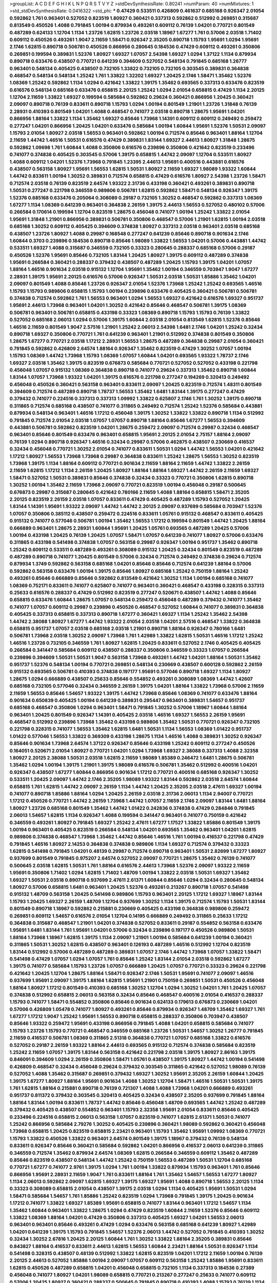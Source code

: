 >groupList:
A C D E F G H I K L
N P Q R S T V Y Z 
>stdDevSynthesisRate:
0.80241 
>numParam:
40
>numMixtures:
1
>std_stdDevSynthesisRate:
0.0416322
>std_phi:
***
0.47429 0.533511 0.426809 0.461637 0.685168 0.926347 2.01054 0.592862 1.761 0.963401
0.527052 0.823519 1.80927 0.360421 0.337313 0.592862 0.512992 0.269851 0.315687 0.813549
0.450526 1.4088 0.791845 1.00194 0.879934 0.493261 0.609112 0.76139 1.04201 0.770721
0.801549 0.487289 0.624133 1.12704 1.1134 1.23726 1.62815 1.23726 2.03518 1.18967
1.67277 1.761 0.57006 2.03518 1.71402 0.609112 0.450526 0.493261 1.9047 2.11659
1.58471 0.926347 2.35205 0.890718 1.15793 1.95691 1.0294 1.95691 2.1746 1.62815
0.890718 0.506781 0.450526 0.866956 0.280645 0.184536 0.47429 0.609112 0.493261 0.350806
0.269851 0.199594 0.389831 1.52376 1.80927 1.69327 1.07057 2.54398 1.69327 1.0294
1.37122 1.1134 0.879934 0.890718 0.633476 0.438507 0.770721 0.641239 0.394609 0.527052
0.548134 0.791845 0.685168 1.26777 0.963401 0.548134 0.405425 0.438507 0.732105 1.33822
0.732105 0.732105 0.303545 0.389831 0.364838 0.468547 0.548134 0.548134 1.25242 1.761
1.33822 1.32202 1.69327 1.20425 2.1746 1.58471 1.35462 1.52376 1.08369 1.25242
0.592862 1.1134 1.0294 0.421642 1.33822 1.39175 1.35462 0.693565 0.337313 0.633476
0.823519 0.616576 0.548134 0.685168 0.633476 0.658815 2.20125 1.25242 1.0294 2.01054
0.658815 0.47429 1.1134 2.20125 1.12704 2.11659 1.33822 1.69327 0.199594 0.585684
0.592862 0.29624 0.360421 0.866956 1.20425 0.360421 2.09097 0.890718 0.76139 0.833611
0.890718 1.15793 1.0294 1.00194 0.801549 1.21901 1.23726 1.31848 0.76139 2.28931
0.410393 0.801549 1.04201 1.4088 0.468547 0.741077 2.03518 0.890718 1.28675 1.95691
1.04201 0.866956 1.88164 1.33822 1.1134 1.35462 1.69327 0.85646 1.73968 1.14391
0.609112 0.609112 0.249492 0.259472 0.277247 1.04201 0.866956 1.20425 1.04201 0.633476
0.585684 1.00194 1.60844 1.95691 1.52376 1.50531 2.09097 1.15793 2.01054 1.80927
2.03518 1.56553 0.963401 0.592862 1.00194 0.712574 0.85646 0.963401 1.88164 1.12704
2.11659 1.44742 1.46516 1.50531 0.616576 0.47429 0.389831 1.83144 1.69327 2.44613
1.80927 1.31848 1.28675 0.592862 1.09698 1.761 1.60844 1.4088 0.350806 0.616576
0.239896 0.350806 0.421642 0.823519 0.233496 0.741077 0.374838 0.405425 0.303545 0.57006
1.39175 0.658815 1.44742 2.09097 1.12704 0.533511 1.80927 1.4088 0.609112 1.04201
1.52376 1.73968 0.791845 1.23395 2.44613 1.95691 0.400516 0.443881 0.616576 0.438507
0.563158 1.80927 1.95691 1.56553 1.62815 1.50531 1.80927 2.11659 1.69327 1.98089
1.93322 1.60844 1.44742 0.833611 1.00194 1.30252 0.389831 0.712574 0.658815 0.47429
0.616576 1.80927 2.54398 1.23726 1.58471 0.712574 2.03518 0.76139 0.823519 2.64574
1.93322 2.31736 0.433198 0.360421 0.493261 0.389831 0.890718 1.50531 0.277247 0.221798
0.346559 0.989806 0.506781 1.62815 0.592862 1.58471 0.548134 0.926347 1.39175 1.52376
0.685168 0.633476 0.205064 0.308089 0.29187 0.732105 1.30252 0.468547 0.592862 0.337313
1.08369 1.67277 1.1134 1.08369 0.641239 0.963401 0.364838 2.26159 1.39175 2.44613
1.56553 0.527052 0.480102 0.57006 0.266584 0.170614 0.199594 1.12704 0.823519 1.28675
0.456048 0.741077 1.00194 1.25242 1.33822 2.01054 1.95691 1.31848 1.21901 0.866956
0.389831 0.506781 0.350806 0.468547 0.57006 1.21901 1.62815 1.00194 2.03518 0.685168
1.30252 0.609112 0.405425 0.394609 0.374838 1.80927 0.337313 2.03518 0.963401 2.03518
0.685168 0.438507 1.23726 1.80927 1.4088 0.29987 0.168548 0.277247 0.641239 0.85646
0.890718 0.901634 2.1746 1.60844 0.3703 0.239896 0.184536 0.890718 0.85646 1.98089
1.33822 1.56553 1.04201 0.57006 0.443881 1.44742 0.533511 1.69327 1.4088 0.315687
0.346559 0.732105 0.33323 0.280645 0.288337 0.685168 0.57006 0.29187 0.450526 1.52376
1.95691 0.85646 0.732105 1.83144 1.20425 1.80927 1.39175 0.609112 0.487289 0.374838
1.95691 0.266584 0.360421 0.288337 0.379432 0.438507 0.487289 1.20425 1.15793 1.39175
1.04201 1.07057 1.88164 1.46516 0.901634 2.03518 0.915132 1.12704 1.95691 1.35462
1.00194 0.346559 0.703947 1.9047 1.67277 2.28931 1.39175 1.95691 2.20125 0.616576
0.57006 0.926347 1.50531 2.03518 1.50531 1.85886 1.35462 1.04201 2.09097 0.801549
1.4088 0.85646 1.23726 0.926347 2.01054 1.52376 1.73968 1.25242 1.25242 0.693565
1.46516 1.15793 1.15793 0.989806 0.658815 1.15793 1.00194 0.239896 0.633476 0.405425
0.360421 0.506781 0.506781 0.374838 0.712574 0.592862 1.761 1.56553 0.963401 1.0294
1.56553 1.69327 0.421642 0.616576 1.69327 0.951737 1.95691 2.44613 1.73968 0.963401
1.04201 1.30252 0.421642 0.85646 0.468547 0.506781 1.39175 1.08369 0.506781 0.963401
0.506781 0.658815 0.433198 0.33323 1.08369 0.890718 1.15793 1.15793 0.76139 1.33822
0.527052 0.685168 2.06013 1.0294 0.57006 1.39175 1.60844 2.03518 2.01054 0.813549
1.62815 1.52376 0.85646 1.46516 2.11659 0.801549 1.9047 2.57516 1.21901 1.25242
2.06013 2.54398 1.6481 2.1746 1.04201 1.25242 0.32434 0.890718 1.69327 0.350806
0.770721 1.761 0.641239 0.963401 1.21901 0.512992 0.374838 0.801549 0.350806 1.28675
1.67277 0.770721 2.03518 1.17212 2.28931 1.56553 1.28675 0.487289 0.364838 0.29987
2.01054 0.360421 0.791845 0.592862 0.426809 2.64574 1.88164 0.926347 1.35462 0.823519
0.47429 1.30252 1.07057 1.00194 1.15793 1.08369 1.44742 1.73968 1.15793 1.08369
1.07057 1.60844 1.04201 0.693565 1.93322 1.78737 2.1746 1.69327 2.03518 1.35462
1.39175 0.823519 0.676873 0.585684 0.770721 0.527052 0.527052 0.433198 0.221798 0.456048
1.07057 0.915132 1.08369 0.364838 0.890718 0.741077 0.29624 0.337313 1.35462 0.890718
1.60844 1.83144 1.07057 1.73968 1.93322 1.04201 1.39175 0.616576 0.221798 0.277247
0.194269 0.320413 0.249492 0.456048 0.450526 0.360421 0.563158 0.963401 0.833611 2.09097
1.20425 0.823519 0.712574 1.48311 0.801549 0.394609 0.712574 0.487289 0.890718 1.78737
1.56553 1.35462 1.6481 1.83144 1.39175 0.277247 0.47429 0.379432 0.741077 0.224516
0.337313 0.337313 1.09992 1.33822 0.625807 2.1746 1.761 1.30252 1.39175 0.890718
0.311865 0.712574 0.685168 0.438507 0.741077 0.311865 0.249492 0.712574 1.25242 1.52376
0.585684 0.443881 0.879934 0.548134 0.963401 1.46516 1.17212 0.456048 1.39175 1.30252
1.33822 1.33822 0.890718 1.1134 0.512992 0.791845 0.712574 2.01054 2.03518 1.07057
1.07057 0.890718 1.88164 0.85646 1.67277 1.56553 0.394609 0.443881 0.506781 0.592862
0.823519 1.04201 1.28675 0.259472 2.09097 0.712574 0.29987 0.32434 0.468547 0.963401
0.85646 0.801549 0.633476 0.963401 0.658815 1.95691 2.20125 2.01054 2.75157 1.88164
2.09097 0.76139 1.0294 0.890718 0.926347 1.46516 0.32434 0.29987 0.57006 0.462875
0.438507 0.230669 0.416537 0.32434 0.456048 0.770721 1.30252 2.01054 0.741077 0.833611
1.50531 1.0294 1.44742 1.56553 1.04201 0.421642 1.17212 1.80927 1.56553 1.73968
1.73968 0.29987 0.364838 0.833611 1.25242 1.28675 1.56553 1.30252 0.823519 1.73968
1.39175 1.1134 1.88164 0.609112 0.770721 0.901634 2.11659 1.88164 2.11659 1.44742
1.33822 2.26159 2.11659 1.62815 1.17212 1.1134 2.26159 1.20425 1.80927 1.88164
1.88164 1.69327 1.44742 2.26159 2.11659 1.69327 1.58471 0.527052 1.50531 0.389831
0.85646 0.374838 0.32434 0.33323 0.770721 0.350806 1.62815 0.890718 1.30252 1.00194
1.35462 2.11659 1.73968 2.09097 0.770721 0.823519 1.00194 0.456048 0.29187 0.500645
0.676873 0.29987 0.315687 0.280645 0.421642 0.780166 2.11659 1.4088 1.88164 0.658815
1.58471 2.35205 2.20125 0.823519 2.26159 2.03518 1.07057 0.833611 0.47429 0.405425
0.487289 1.15793 0.527052 1.20425 1.83144 1.14391 1.95691 1.93322 2.09097 1.44742
1.44742 2.20125 2.09097 0.937699 0.585684 0.703947 1.52376 1.07057 0.350806 0.385112
0.438507 0.259472 0.224516 0.833611 1.05761 0.915132 0.468547 0.833611 0.405425 0.915132
0.741077 0.577046 0.506781 1.00194 1.35462 1.56553 1.17212 0.199594 0.801549 1.44742
1.20425 1.88164 0.666889 0.963401 1.28675 2.28931 1.60844 1.95691 1.20425 1.05761
0.693565 0.487289 1.20425 0.57006 1.00194 0.433198 1.20425 0.76139 1.20425 1.07057
1.58471 1.07057 0.641239 0.741077 1.80927 0.57006 0.633476 0.311865 0.433198 0.541498
0.374838 1.07057 0.563158 0.29987 0.926347 1.00194 0.951737 1.35462 0.890718 1.25242
0.609112 0.533511 0.487289 0.493261 0.308089 0.915132 1.20425 0.32434 0.801549 0.823519
0.487289 0.487289 0.890718 0.741077 1.20425 0.801549 0.57006 0.32434 0.712574 0.249492
0.374838 0.29624 0.712574 0.879934 1.3749 0.592862 0.563158 0.685168 1.04201 0.85646
0.85646 0.712574 0.641239 1.88164 0.57006 0.592862 0.563158 0.633476 1.00194 1.39175
0.85646 1.80927 0.685168 1.25242 0.750159 1.88164 1.25242 0.493261 0.85646 0.666889
0.85646 0.592862 0.813549 0.421642 1.30252 1.1134 1.00194 0.685168 0.741077 1.08369
0.752171 0.833611 0.741077 0.625807 0.741077 0.963401 0.360421 0.468547 0.433198 0.328315
0.337313 0.25633 0.616576 0.288337 0.47429 0.512992 0.823519 0.277247 0.520671 0.438507
1.44742 1.4088 0.85646 0.658815 0.633476 1.60844 1.28675 1.07057 0.548134 0.259472
0.456048 0.487289 0.379432 0.741077 1.35462 0.741077 1.07057 0.609112 0.29987 0.239896
0.450526 0.468547 0.527052 1.60844 0.741077 0.389831 0.364838 0.405425 0.337313 0.658815
0.337313 0.890718 1.67277 0.360421 1.69327 1.1134 1.25242 1.35462 2.54398 1.44742
2.38088 1.80927 1.67277 1.44742 1.93322 2.01054 2.03518 1.04201 2.57516 0.468547
1.33822 0.364838 0.658815 0.951737 1.07057 2.03518 0.685168 2.03518 1.21901 0.890718
1.88164 0.926347 0.780166 1.6481 0.506781 1.73968 2.03518 1.30252 2.09097 1.73968
1.761 1.42989 1.33822 1.62815 1.50531 1.46516 1.17212 1.25242 1.46516 1.23726
0.732105 0.346559 1.761 1.80927 1.62815 1.20425 0.833611 0.527052 2.1746 0.405425
0.405425 0.266584 0.341447 0.585684 0.609112 0.438507 0.288337 0.350806 0.346559 0.33323
1.07057 0.266584 0.239896 0.394609 1.50531 1.50531 1.9047 0.563158 1.73968 0.493261
1.44742 1.04201 1.88164 1.50531 1.35462 0.951737 1.52376 0.548134 1.00194 0.770721
0.269851 0.548134 0.230669 0.438507 0.600128 0.592862 2.26159 0.915132 0.693565 0.506781
0.410393 0.374838 0.197177 1.95691 0.577046 0.890718 1.69327 1.1134 1.80927 1.28675
1.0294 0.666889 0.438507 0.25633 0.85646 0.554852 0.493261 0.308089 1.08369 1.44742
1.42607 0.685168 0.732105 0.577046 0.32434 0.346559 2.26159 1.39175 1.04201 1.88164
1.33822 1.73968 0.57006 2.11659 2.11659 1.56553 0.85646 1.54657 1.93322 1.39175
1.44742 1.73968 0.85646 1.08369 0.741077 0.633476 1.88164 0.901634 0.650839 0.405425
1.00194 0.641239 0.389831 0.295447 0.963401 0.389831 1.54657 0.951737 0.685168 0.468547
0.350806 1.0294 0.963401 1.58471 0.791845 1.30252 0.57006 1.18967 1.60844 1.88164
0.963401 1.20425 0.801549 0.926347 1.14391 0.405425 2.03518 1.46516 1.69327 1.56553
2.26159 1.95691 0.468547 0.512992 0.239896 1.73968 1.35462 0.433198 0.989806 1.35462
1.50531 0.770721 0.926347 0.732105 0.221798 0.328315 0.741077 1.56553 1.35462 1.62815
1.6481 1.50531 1.1134 1.56553 1.08369 1.01422 0.951737 1.01422 0.577046 1.56553
1.33822 0.369309 0.433198 1.28675 1.1134 1.46516 1.4088 0.389831 1.30252 0.926347
0.85646 0.901634 1.73968 2.64574 1.37122 0.926347 0.85646 0.433198 1.25242 0.609112
0.277247 0.450526 0.164051 0.520671 2.01054 1.80927 0.770721 1.04201 1.0294 1.73968
1.69327 2.38088 0.337313 1.4088 2.32358 1.80927 2.20125 2.38088 1.50531 2.03518
1.62815 2.11659 1.98089 1.85389 0.246472 1.6481 1.28675 0.506781 1.35462 1.0294
1.00194 1.39175 1.21901 1.39175 1.98089 0.616576 0.506781 1.35462 0.512992 0.400516
1.04201 0.926347 0.438507 1.67277 1.60844 0.866956 0.901634 1.17212 0.770721 0.400516
0.685168 0.926347 1.30252 0.533511 1.20425 2.09097 1.44742 2.1746 2.35205 1.98089
1.93322 1.83144 0.592862 2.03518 2.64574 1.60844 0.658815 1.761 1.62815 1.44742
2.09097 2.26159 1.1134 1.44742 1.20425 2.35205 2.03518 2.47611 1.69327 1.00194
0.741077 0.890718 1.85886 1.88164 1.0294 1.20425 2.26159 2.03518 2.31736 2.06013
1.1134 2.94007 0.770721 1.17212 0.450526 0.770721 1.44742 2.26159 1.73968 1.44742
1.07057 2.11659 2.1746 2.09097 1.83144 1.6481 1.88164 1.80927 1.23726 0.685168
0.801549 1.35462 1.44742 1.01422 0.242836 0.374838 0.47429 0.284846 0.791845 2.06013
1.54657 1.62815 1.1134 0.926347 1.4088 0.199594 0.341447 0.963401 0.741077 0.750159
0.421642 0.346559 0.493261 1.80927 0.791845 1.69327 1.25242 2.47611 1.67277 1.17527
1.33822 1.85886 0.801549 1.39175 1.00194 0.963401 0.405425 0.823519 0.266584 0.548134
1.04201 0.693565 1.35462 0.963401 1.04201 1.62815 0.989806 0.374838 0.468547 1.73968
1.35462 1.44742 0.85646 1.46516 1.761 1.00194 0.416537 0.221798 0.47429 0.791845
1.46516 1.80927 2.14253 0.364838 0.374838 0.989806 1.1134 1.69327 0.712574 0.379432
0.33323 1.62815 0.541498 0.791845 1.04201 0.48139 0.29987 0.712574 0.890718 0.963401
1.50531 2.82699 1.67277 1.80927 0.937699 0.801549 0.791845 0.975207 2.64574 0.527052
2.09097 0.770721 1.28675 1.35462 0.76139 0.741077 0.500645 2.03518 1.62815 1.50531
1.761 1.88164 0.616576 2.44613 1.73968 1.52376 2.09097 1.93322 2.11659 1.95691
0.350806 1.71402 1.0294 1.62815 1.71402 1.48709 1.00194 1.33822 2.03518 1.50531
1.69327 1.35462 1.69327 1.50531 2.03518 0.890718 0.937699 2.47611 2.61371 1.60844
0.85646 1.0294 0.32434 0.280645 0.548134 1.80927 0.57006 0.658815 1.6481 0.963401
1.20425 1.52376 0.493261 0.213267 0.890718 1.07057 0.541498 0.915132 1.48709 0.563158
1.20425 0.541498 0.989806 1.15793 0.963401 2.20125 1.17212 1.69327 1.18967 1.83144
1.15793 1.20425 1.69327 2.26159 1.48709 1.12704 0.937699 1.30252 1.1134 1.39175
0.712574 1.15793 1.50531 1.83144 0.801549 0.890718 1.18967 0.592862 0.215881 0.230669
0.405425 0.433198 0.364838 0.989806 0.259472 0.269851 0.609112 1.54657 0.616576 2.01054
1.12704 0.14195 0.666889 0.249492 0.311865 0.25633 1.17212 0.364838 0.315687 0.468547
1.21901 1.04201 0.374838 0.527052 0.833611 0.29187 0.554852 0.563158 0.633476 1.95691
1.6481 1.83144 1.761 1.95691 1.04201 0.57006 0.32434 0.239896 0.197177 0.450526
0.989806 1.50531 1.88164 1.73968 1.18967 1.62815 1.39175 1.1134 2.09097 1.21901
1.00194 0.585684 0.641239 1.00194 0.360421 0.311865 1.50531 1.30252 1.62815 0.438507
0.963401 0.126193 0.487289 1.46516 0.512992 1.12704 0.823519 1.83144 0.512992 0.57006
0.487289 0.487289 0.389831 1.07057 2.1746 1.44742 1.73968 1.07057 1.33822 1.58471
0.541498 0.47429 1.07057 1.0294 1.07057 1.761 0.85646 1.25242 1.83144 2.01054
2.03518 0.592862 1.67277 1.39175 0.741077 0.585684 1.15793 1.23726 1.07057 0.666889
1.20425 1.07057 0.770721 0.33323 0.29624 0.221798 0.421642 1.20425 1.12704 1.28675
1.88164 1.58471 0.926347 2.1746 1.50531 1.95691 0.741077 2.09097 1.46516 0.937699
1.95691 2.09097 1.39175 1.88164 1.62815 1.95691 1.21901 0.750159 0.269851 1.50531
0.450526 0.456048 1.88164 1.80927 1.17212 0.801549 0.410393 0.685168 1.30252 1.12704
1.0294 1.30252 1.04201 1.761 1.20425 1.07057 0.374838 0.512992 0.658815 2.06013
0.563158 0.32434 0.85646 0.468547 0.400516 2.01054 0.416537 0.288337 1.15793 0.741077
1.58471 0.554852 0.350806 0.85646 0.901634 0.624133 0.179613 0.676873 0.230669 1.04201
0.57006 0.426809 1.05478 0.741077 1.80927 0.493261 0.85646 0.879934 0.926347 1.48709
1.35462 1.69327 1.761 1.67277 1.17212 1.9047 1.25242 1.95691 1.56553 0.890718
0.658815 0.288337 0.350806 0.703947 0.438507 0.85646 1.93322 0.259472 1.95691 0.433198
0.866956 0.791845 1.4088 1.04201 0.658815 0.585684 0.741077 1.15793 1.23726 1.15793
0.770721 0.468547 0.346559 0.685168 1.23726 1.50531 1.54657 1.30252 1.26777 0.791845
2.11659 0.416537 0.506781 1.08369 0.311865 2.51318 0.364838 0.770721 1.07057 0.685168
1.33822 0.616576 0.527052 0.29187 2.26159 1.93322 1.88164 2.44613 0.693565 0.915132
0.712574 0.374838 0.585684 0.823519 1.25242 2.11659 1.07057 1.39175 1.83144 0.563158
0.421642 0.221798 2.03518 1.39175 1.80927 2.86163 1.39175 0.846091 0.394609 1.0294
2.26159 0.350806 1.58471 1.05761 0.438507 1.39175 1.80927 1.44742 1.00194 0.541498
0.426809 0.468547 0.32434 0.456048 0.29624 0.379432 0.303545 0.311865 0.421642 0.527052
1.98089 0.76139 0.527052 1.4088 1.35462 0.315687 0.269851 0.379432 1.69327 1.30252
1.95691 2.35205 2.26159 1.60844 1.20425 1.39175 1.67277 1.80927 1.88164 1.95691
0.901634 1.4088 1.30252 1.12704 1.58471 1.46516 1.50531 1.50531 1.39175 1.761
1.62815 1.88164 0.215881 0.890718 0.76139 0.721307 1.4088 1.4088 1.73968 1.04201
0.666889 0.493261 0.951737 0.811372 0.379432 0.303545 0.320413 0.405425 0.32434 0.438507
2.35205 0.937699 0.791845 1.88164 1.88164 1.83144 1.00194 0.833611 1.78737 1.44742
0.85646 0.456048 1.48709 0.693565 1.44742 1.25242 0.487289 0.379432 0.405425 0.438507
0.554852 0.963401 1.15793 2.32358 1.95691 2.01054 0.833611 0.85646 0.405425 0.233496
0.224516 0.658815 2.06013 0.563158 1.07057 0.823519 0.741077 1.62815 2.61371 1.50531
0.741077 1.25242 0.866956 0.585684 2.79276 1.30252 0.405425 0.239896 0.360421 1.98089
0.592862 0.360421 0.456048 1.73968 0.658815 1.20425 0.823519 0.658815 2.23421 0.963401
1.15793 1.35462 1.95691 1.09992 1.08369 0.770721 1.15793 1.33822 0.450526 1.33822
0.963401 2.64574 0.801549 1.39175 1.18967 0.379432 0.76139 0.548134 0.833611 0.926347
0.85646 0.360421 0.585684 0.592862 1.04201 0.866956 0.416537 2.06013 0.641239 0.311865
0.346559 0.712574 1.35462 0.879934 2.64574 1.08369 1.62815 0.266584 0.346559 0.609112
1.35462 0.487289 0.85646 0.823519 0.438507 0.548134 1.44742 1.25242 0.750159 1.56553
0.487289 1.50531 1.12704 0.685168 0.770721 1.67277 0.741077 2.9761 1.39175 1.0294
1.761 1.00194 1.33822 0.879934 1.15793 0.963401 1.761 0.85646 0.866956 1.95691
2.28931 2.11659 1.9047 1.761 0.833611 1.88164 1.761 1.35462 1.54657 1.56553
1.67277 1.80927 1.1134 2.06013 0.592862 2.09097 1.62815 1.69327 1.39175 1.69327
1.95691 1.4088 0.890718 1.56553 2.20125 1.1134 0.33323 0.308089 0.658815 2.01054
0.438507 1.39175 2.03518 1.0294 1.1134 0.405425 1.95691 1.50531 1.0294 1.58471
0.585684 1.54657 1.761 1.85886 1.25242 0.823519 1.0294 1.73968 0.791845 1.39175
1.20425 0.901634 1.17212 0.741077 1.33822 1.69327 1.85389 1.95691 0.658815 0.741077
1.83144 0.963401 1.17212 1.54657 1.1134 1.35462 1.60844 0.963401 1.33822 1.28675
1.0294 0.47429 0.823519 1.60844 2.11659 1.52376 0.85646 0.609112 1.33822 1.08369
1.88164 1.04201 0.47429 0.350806 0.337313 0.405425 1.69327 1.04201 1.56553 2.06013
0.963401 0.963401 0.85646 0.493261 0.47429 1.0294 0.633476 0.563158 0.685168 0.641239
1.80927 1.42989 1.04201 0.641239 1.39175 1.15793 0.791845 1.54657 1.52376 2.06013
1.44742 0.527052 0.791845 0.410393 1.30252 0.32434 1.30252 2.67816 1.20425 2.20125
1.60844 1.761 1.30252 1.33822 1.88164 2.35205 0.389831 0.85646 0.843827 1.88164
0.416537 0.833611 2.44613 1.62815 1.56553 1.60844 2.23421 1.88164 1.50531 0.926347
1.1134 0.541498 0.328315 0.438507 0.48139 0.512992 1.33822 1.62815 0.823519 1.04201
1.17212 2.11659 1.00194 0.76139 2.20125 2.44613 0.527052 1.85886 1.00194 2.09097
1.07057 0.609112 0.563158 1.25242 1.85886 1.95691 0.833611 1.62815 0.450526 0.487289
0.658815 1.04201 0.456048 0.658815 0.732105 1.1134 0.337313 0.184536 0.27389 0.456048
0.741077 1.80927 1.04201 1.98089 0.658815 0.770721 0.213267 0.277247 0.25633 0.741077
0.609112 0.57006 1.20425 1.80927 0.360421 0.288337 0.500645 0.791845 0.890718 0.410393
1.4088 1.15793 0.76139 1.1134 0.951737 0.337313 0.29987 1.25242 0.989806 0.712574
0.801549 0.85646 1.30252 0.215881 0.273158 0.750159 0.506781 1.00194 1.80927 1.88164
1.85886 2.09097 1.56553 1.69327 1.67277 0.633476 0.658815 1.20425 0.989806 0.360421
0.989806 2.26159 1.15793 1.62815 0.951737 1.73968 1.67277 2.03518 0.650839 1.1134
0.823519 1.761 1.35462 1.761 1.35462 1.07057 2.28931 1.88164 1.30252 1.95691
1.73968 0.801549 1.1134 1.44742 2.20125 1.56553 1.1134 1.01422 0.801549 0.394609
0.506781 0.280645 1.1134 1.00194 0.47429 0.506781 0.389831 0.29987 0.48139 0.379432
0.823519 1.95691 1.88164 1.00194 0.311865 0.374838 0.951737 1.35462 0.633476 0.421642
0.926347 1.00194 1.04201 1.44742 0.527052 0.487289 2.32358 1.23726 1.20425 1.83144
1.52376 0.801549 1.39175 1.88164 1.30252 1.12704 1.50531 2.75157 0.770721 1.69327
1.80927 2.09097 1.67277 1.88164 1.25242 1.62815 0.666889 0.85646 0.468547 0.364838
0.866956 0.585684 0.801549 0.76139 1.0294 0.846091 0.770721 0.585684 0.487289 1.30252
1.44742 2.20125 1.30252 2.61371 1.85886 2.11659 1.14391 0.259472 0.273158 0.487289
1.00194 0.890718 1.37122 1.23726 1.30252 1.80927 0.421642 0.801549 1.04201 0.791845
1.05761 1.44742 1.93322 1.80927 1.73968 0.963401 1.0294 1.00194 0.926347 1.0294
1.88164 2.01054 0.85646 1.1134 0.846091 0.658815 1.00194 0.823519 0.500645 0.633476
0.585684 1.26777 1.00194 0.915132 1.23726 0.32434 0.801549 1.25242 0.533511 1.25242
0.405425 1.62815 0.585684 0.741077 0.328315 0.374838 0.405425 0.456048 1.62815 0.616576
0.506781 1.80927 0.989806 1.56553 0.823519 0.963401 1.33822 0.791845 0.563158 1.20425
0.527052 0.732105 2.09097 1.50531 1.56553 0.989806 2.03518 2.03518 0.29624 1.18967
1.60844 0.520671 0.592862 1.88164 1.67277 1.00194 1.20425 1.62815 0.609112 0.438507
0.249492 1.80927 1.17212 0.989806 0.506781 0.385112 0.866956 0.374838 0.592862 0.346559
0.823519 0.57006 1.95691 0.360421 0.221798 0.246472 1.25242 1.52376 1.69327 1.62815
0.780166 0.592862 0.259472 0.732105 0.76139 0.259472 0.450526 0.770721 0.315687 0.416537
1.1134 1.80927 1.60844 2.28931 1.35462 0.506781 0.548134 0.963401 0.666889 0.989806
1.00194 0.85646 0.833611 0.712574 1.95691 1.25242 1.58471 1.35462 1.08369 0.76139
1.56553 2.26159 1.50531 0.801549 1.95691 1.25242 1.62815 1.69327 1.69327 1.07057
2.1746 1.95691 1.33822 2.09097 2.03518 1.20425 2.28931 1.07057 1.98089 0.833611
2.26159 0.770721 1.05761 0.284084 0.616576 0.533511 0.703947 2.1746 0.48139 0.3703
1.1134 0.951737 0.616576 0.963401 0.405425 0.791845 1.95691 0.480102 0.493261 0.227267
0.33323 0.337313 0.303545 0.578593 0.506781 0.712574 1.35462 1.1134 2.03518 0.741077
0.57006 0.633476 2.94007 0.410393 0.468547 2.20125 1.35462 0.801549 2.35205 1.07057
1.1134 0.346559 0.703947 0.487289 0.770721 0.577046 0.85646 0.527052 1.35462 1.39175
1.0294 0.712574 0.901634 0.926347 1.44742 1.14391 1.1134 1.44742 0.791845 0.741077
0.421642 0.732105 1.01422 1.33822 1.56553 2.44613 1.46516 0.770721 0.703947 1.01694
0.963401 1.56553 0.890718 0.585684 0.658815 1.12704 0.658815 0.57006 0.548134 0.389831
2.38088 0.791845 1.44742 1.9047 1.39175 2.20125 2.11659 1.69327 1.62815 1.88164
1.39175 2.26159 0.527052 1.83144 0.801549 1.52376 1.33822 0.770721 1.62815 0.426809
2.20125 1.80927 1.1134 0.685168 0.29187 0.280645 0.259472 0.337313 0.937699 1.26777
0.548134 1.04201 0.32434 0.616576 0.269851 0.433198 0.487289 1.93322 1.52376 1.56553
1.80927 1.1134 2.44613 1.80927 0.666889 0.732105 0.410393 0.650839 0.421642 1.62815
1.95691 1.1134 1.39175 1.54657 2.28931 0.879934 0.277247 0.269851 1.28675 1.95691
0.438507 1.25242 0.951737 2.11659 1.20425 2.03518 1.42989 1.9047 0.770721 1.1134
1.18967 1.20425 2.03518 1.80927 1.08369 1.44742 2.20125 0.963401 2.1746 0.866956
0.666889 2.26159 1.25242 0.592862 1.15793 0.29987 0.609112 0.989806 1.50531 1.23726
1.69327 0.641239 1.1134 0.389831 0.374838 0.548134 0.199594 1.56553 1.0294 1.4088
2.09097 0.721307 0.616576 0.85646 0.346559 1.20425 0.866956 0.421642 0.770721 0.221798
0.221798 0.633476 1.50531 1.39175 0.926347 1.39175 0.741077 0.609112 0.791845 2.26159
1.50531 0.846091 0.712574 0.926347 1.20425 0.616576 0.563158 0.405425 2.75157 2.64574
1.73968 1.25242 0.712574 1.28675 2.1746 0.741077 1.4088 0.963401 1.69327 1.52376
0.311865 0.592862 1.85886 1.04201 0.989806 0.33323 0.249492 0.197177 0.866956 0.468547
0.389831 1.20425 0.609112 1.01694 1.62815 0.438507 1.39175 1.761 1.12704 1.20425
1.00194 1.62815 1.33822 1.17212 1.35462 0.585684 0.487289 0.85646 0.450526 0.400516
0.230669 0.350806 0.259472 1.80927 1.00194 0.426809 0.833611 1.1134 1.95691 1.69327
2.1746 0.280645 0.438507 2.57516 1.69327 1.761 0.468547 0.823519 1.1134 0.493261
1.78259 2.35205 1.73968 1.18967 1.20425 1.50531 0.487289 0.315687 0.548134 0.450526
0.801549 1.88164 1.80927 2.01054 1.88164 0.585684 0.609112 0.308089 0.405425 0.823519
1.56553 1.28675 1.08369 0.989806 1.12704 0.963401 0.770721 0.421642 0.337313 0.592862
1.44742 0.741077 0.752171 0.963401 0.563158 0.288337 0.666889 0.712574 1.93322 0.833611
0.374838 0.389831 0.791845 1.69327 0.350806 0.823519 0.926347 0.890718 0.650839 0.641239
0.230669 0.721307 0.29987 0.541498 1.39175 0.433198 0.389831 0.29187 2.20125 1.761
1.62815 1.1134 1.33822 0.770721 1.93322 1.73968 1.15793 0.951737 1.1134 0.770721
0.658815 0.937699 1.761 1.93322 1.60844 1.25242 0.791845 0.650839 0.609112 0.633476
1.69327 1.80927 2.20125 1.6481 1.25242 1.83144 1.80927 1.20425 1.54657 1.17212
0.461637 0.741077 0.269851 0.389831 1.26777 1.28675 1.85886 1.6481 1.54657 1.80927
1.54657 1.56553 1.6481 1.761 2.09097 2.26159 2.20125 1.44742 0.541498 0.541498
0.633476 0.311865 0.421642 1.20425 0.224516 0.207577 1.54244 0.554852 0.750159 0.85646
1.01422 1.67277 0.592862 0.963401 1.33822 0.450526 0.585684 0.438507 0.303545 0.405425
0.548134 0.350806 0.421642 1.42607 0.421642 0.506781 0.963401 0.658815 0.666889 0.989806
1.60844 2.11659 0.712574 1.12704 0.76139 0.57006 0.676873 0.926347 0.676873 0.487289
0.563158 0.389831 0.506781 0.493261 0.215881 0.288337 0.280645 1.62815 0.712574 0.801549
0.721307 1.88164 1.25242 2.03518 1.83144 1.20425 0.901634 0.712574 1.4088 0.450526
2.03518 0.288337 0.833611 1.69327 2.28931 1.69327 2.28931 2.28931 1.56553 0.951737
0.741077 1.20425 0.741077 1.95691 2.03518 1.62815 1.62815 1.30252 1.46516 0.374838
1.0294 0.85646 0.770721 1.67277 1.56553 1.56553 1.80927 2.09097 1.4088 1.30252
1.0294 1.67277 1.39175 1.85886 2.11659 1.73968 1.25242 2.35205 1.28675 1.35462
0.346559 0.47429 1.73968 0.823519 0.512992 0.405425 0.405425 0.76139 0.85646 0.633476
0.712574 0.197177 0.25633 1.62815 2.20125 2.03518 1.25242 1.21901 1.1134 0.989806
2.06013 0.823519 1.95691 1.80927 0.770721 1.30252 0.172704 0.585684 0.963401 0.890718
0.770721 1.761 0.989806 0.741077 1.33822 0.533511 0.450526 0.303545 1.73968 0.866956
0.963401 0.57006 1.56553 0.823519 1.12704 0.57006 0.346559 0.303545 0.926347 0.364838
0.721307 0.563158 0.29987 0.32434 0.456048 0.57006 0.311865 0.57006 1.39175 1.15793
1.93322 2.64574 1.00194 0.389831 0.592862 0.506781 0.801549 1.52376 1.95691 1.33822
1.4088 1.20425 0.791845 1.88164 0.926347 1.17212 2.26159 0.533511 0.926347 1.00194
1.35462 1.73968 0.658815 1.20425 0.901634 0.750159 0.350806 1.20425 1.30252 1.25242
0.685168 0.29987 0.157742 0.641239 0.374838 2.57516 0.57006 1.44742 1.95691 1.54657
1.60844 1.56553 0.426809 0.616576 0.963401 0.926347 0.641239 0.712574 1.12704 0.85646
1.9047 1.30252 1.90981 0.732105 1.20425 1.30252 2.61371 0.609112 0.890718 0.801549
0.741077 0.421642 0.616576 2.03518 0.288337 0.410393 0.732105 0.658815 0.57006 0.616576
0.791845 0.915132 0.421642 0.823519 0.685168 0.450526 0.303545 1.28675 0.527052 0.405425
1.39175 1.95691 1.88164 1.83144 0.32434 0.554852 0.346559 0.468547 0.421642 0.280645
0.17529 0.527052 1.60844 0.32434 0.215881 0.57006 0.57006 1.20425 0.676873 1.00194
0.527052 1.04201 0.592862 2.54398 2.20125 3.09514 2.54398 1.78259 2.20125 1.20425
0.721307 1.15793 1.50531 0.963401 1.83144 0.801549 2.03518 1.12704 1.30252 1.25242
0.915132 0.693565 0.85646 0.374838 0.721307 0.823519 0.823519 0.213267 0.308089 0.487289
1.62815 1.50531 2.01054 0.548134 1.98089 0.57006 0.280645 1.44742 0.650839 0.506781
2.38088 0.592862 0.741077 0.609112 1.35462 1.04201 0.937699 0.616576 2.64574 1.80927
0.541498 0.421642 0.493261 0.85646 1.761 0.641239 0.25255 0.259472 0.548134 1.04201
1.44742 0.770721 0.360421 0.48139 0.770721 0.487289 0.616576 0.926347 0.259472 0.288337
2.35205 2.82699 0.288337 0.280645 0.693565 1.56553 1.80927 1.04201 0.85646 1.35462
1.93322 1.95691 1.33822 0.890718 1.28675 1.95691 1.85886 1.80927 1.25242 0.937699
1.15793 1.44742 1.08369 1.62815 1.88164 0.85646 1.07057 1.80927 1.73968 1.39175
1.73968 0.633476 0.616576 0.585684 0.277247 0.311865 1.1134 0.213267 0.25633 0.259472
2.94007 0.288337 0.85646 1.00194 0.47429 1.0294 0.658815 1.0294 0.633476 0.866956
0.676873 1.69327 2.28931 0.385112 1.62815 0.548134 0.823519 1.80927 1.52376 1.88164
1.83144 1.28675 1.67277 1.56553 1.71402 1.88164 1.39175 0.846091 1.20425 0.266584
2.20125 2.1746 1.761 1.39175 1.28675 1.0294 1.04201 1.52376 1.42989 1.21901
0.695425 0.438507 1.54657 0.741077 0.410393 0.633476 1.60844 2.57516 1.73968 1.26777
0.633476 0.57006 0.76139 2.01054 0.963401 0.666889 1.50531 1.761 0.585684 2.09097
2.75157 1.62815 1.35462 1.00194 0.57006 1.1134 0.548134 1.17212 1.28675 0.963401
1.35462 1.35462 1.18967 1.35462 1.20425 0.658815 1.26777 1.71862 1.4088 1.88164
2.01054 0.487289 1.20425 0.410393 0.280645 0.421642 0.57006 0.280645 0.191917 0.915132
1.00194 2.01054 0.951737 0.989806 1.1134 0.890718 1.12704 0.230669 0.273158 1.44742
1.20425 0.823519 0.890718 1.50531 0.926347 1.1134 0.741077 1.00194 2.1746 2.23421
1.08369 0.421642 0.527052 0.633476 0.801549 0.57006 0.693565 0.732105 0.350806 0.487289
0.770721 0.750159 1.01422 1.20425 0.901634 0.926347 0.890718 1.44742 0.527052 0.416537
0.890718 1.50531 0.890718 1.01422 0.658815 1.12704 0.666889 1.35462 1.30252 1.35462
0.563158 1.1134 0.405425 0.641239 0.577046 0.213267 1.28675 1.00194 0.926347 0.57006
2.03518 1.39175 0.801549 0.47429 0.374838 0.433198 1.69327 0.732105 0.592862 0.866956
0.421642 1.23726 0.405425 0.493261 0.364838 0.926347 0.801549 0.438507 0.770721 0.712574
0.890718 0.493261 1.44742 0.770721 1.761 0.833611 1.25242 1.67277 1.83144 1.4088
1.60844 0.951737 0.609112 0.846091 0.500645 1.44742 0.890718 0.609112 0.658815 1.23726
0.770721 0.703947 1.04201 0.703947 1.62815 1.01694 0.641239 0.506781 0.288337 0.506781
0.277247 0.989806 2.03518 1.67277 1.23726 1.95691 1.44742 1.33822 0.57006 1.62815
0.360421 0.879934 0.85646 0.487289 0.320413 1.25242 1.33822 1.12704 2.71826 1.30252
2.54398 1.73968 0.456048 0.801549 0.548134 1.50531 0.405425 0.389831 0.311865 1.56553
0.712574 1.01694 1.88164 0.585684 1.48709 0.76139 1.21901 0.823519 0.32434 0.337313
0.57006 0.616576 0.421642 0.732105 1.30252 0.506781 2.61371 1.98089 0.85646 0.833611
1.88164 0.801549 0.405425 0.32434 0.389831 1.07057 0.833611 1.95691 1.62815 0.512992
1.00194 0.269851 0.76139 1.73968 0.592862 0.374838 0.277247 1.08369 2.03518 1.30252
0.866956 1.56553 1.9047 0.823519 1.4088 1.44742 1.67277 0.676873 1.80927 0.57006
0.616576 1.52376 0.456048 0.468547 0.527052 2.03518 1.73968 0.633476 0.405425 1.73968
0.926347 2.09097 0.328315 0.346559 0.926347 0.693565 0.405425 1.50531 0.633476 0.85646
1.4088 2.35205 0.963401 1.25242 0.438507 0.364838 0.32434 0.721307 0.506781 0.833611
0.890718 1.28675 0.641239 1.00194 0.76139 1.04201 1.30252 2.28931 0.813549 2.26159
0.963401 0.989806 1.50531 1.44742 1.67277 1.07057 1.54657 2.20125 1.95691 0.951737
0.741077 1.12704 0.487289 1.39175 1.98089 1.48709 1.80927 1.83144 1.80927 1.33822
1.6481 1.56553 1.0294 1.07057 2.35205 1.4088 1.95691 1.15793 1.6481 1.80927
0.76139 0.364838 1.44742 1.00194 0.791845 0.963401 0.506781 0.221798 0.170614 0.712574
0.823519 1.07057 0.520671 0.85646 1.9047 1.46516 0.633476 0.259472 0.554852 0.280645
0.791845 1.25242 0.360421 0.609112 1.62815 1.54657 1.28675 0.685168 2.03518 1.35462
1.35462 0.633476 0.609112 1.80927 1.62815 0.658815 0.866956 1.15793 0.527052 1.88164
0.179613 0.506781 1.15793 1.88164 1.46516 1.62815 0.963401 0.963401 1.56553 0.633476
0.450526 0.85646 0.527052 1.50531 1.56553 2.20125 2.54398 2.11659 1.44742 0.926347
0.721307 0.405425 0.890718 1.56553 2.50646 1.39175 1.25242 0.416537 0.609112 0.512992
1.58471 1.73968 0.963401 1.00194 1.44742 1.95691 0.833611 2.35205 2.61371 2.26159
2.28931 0.563158 0.487289 1.04201 1.22228 0.915132 1.26777 1.33822 1.80927 1.28675
0.85646 0.833611 1.33822 1.95691 1.00194 1.33822 2.09097 1.69327 1.95691 0.592862
1.26777 0.32434 0.269851 0.57006 1.20425 0.685168 0.468547 0.770721 0.280645 0.239896
0.277247 0.189594 0.215881 0.29987 0.350806 0.641239 1.69327 1.60844 1.6481 0.57006
1.33822 1.67277 1.23726 1.25242 2.11659 1.48709 1.20425 1.15793 0.337313 0.527052
0.416537 0.741077 0.224516 0.658815 0.221798 0.311865 0.364838 0.712574 1.33822 0.685168
0.57006 1.88164 1.73968 1.15793 1.07057 1.04201 1.08369 0.989806 0.866956 0.85646
0.791845 1.95691 0.915132 1.50531 1.44742 0.750159 1.15793 0.866956 0.741077 1.04201
1.07057 1.25242 1.50531 1.4088 0.625807 0.563158 0.506781 0.277247 1.73968 1.54657
1.95691 1.20425 1.60844 1.58471 0.963401 1.25242 2.28931 1.761 1.18967 1.9047
0.866956 0.308089 0.277247 0.277247 0.421642 0.732105 0.791845 0.685168 1.35462 0.47429
1.56553 0.685168 1.05761 0.421642 0.456048 1.30252 2.54398 1.73968 0.770721 0.658815
0.337313 0.47429 0.47429 1.04201 0.609112 0.506781 0.438507 1.04201 0.32434 0.676873
0.770721 2.09097 1.08369 1.98089 1.50531 1.07057 1.04201 1.39175 1.35462 1.12704
1.73968 1.50531 0.85646 0.901634 2.82699 1.0294 1.42607 1.00194 1.15793 0.421642
0.85646 0.963401 0.512992 1.21901 0.563158 1.28675 1.88164 1.18967 2.28931 1.9047
1.1134 2.06013 0.782258 1.25242 0.624133 1.07057 1.88164 1.31848 0.963401 0.506781
0.527052 0.506781 0.890718 0.616576 0.926347 0.658815 0.374838 0.533511 0.926347 1.62815
1.88164 2.71826 2.09097 1.23726 1.25242 0.76139 0.57006 1.44742 0.801549 2.32358
1.00194 1.58896 0.770721 0.890718 1.23726 0.937699 1.39175 1.67277 1.18967 0.32434
0.685168 0.548134 0.685168 0.337313 0.433198 0.650839 0.770721 0.374838 0.32434 1.62815
1.60844 0.811372 0.311865 0.585684 0.32434 0.29187 1.07057 0.926347 0.364838 0.527052
2.38088 2.26159 1.28675 2.03518 1.50531 1.23726 1.25242 1.56553 0.512992 1.88164
2.01054 1.33822 0.33323 0.563158 0.32434 0.199594 0.3703 0.963401 1.39175 1.50531
1.67277 0.633476 0.280645 0.609112 0.29987 0.563158 0.791845 0.890718 1.20425 0.468547
0.963401 0.563158 0.963401 0.47429 0.468547 0.315687 0.85646 1.95691 0.666889 1.88164
1.00194 0.823519 1.30252 1.15793 0.926347 1.33822 1.56553 0.487289 1.00194 1.28675
1.60844 1.23726 0.963401 1.32202 1.54657 1.56553 1.07057 0.85646 0.741077 1.88164
1.95691 0.230669 0.311865 0.249492 1.17212 1.39175 1.0294 0.833611 1.1134 1.25242
1.62815 1.88164 2.26159 0.303545 0.951737 0.592862 0.813549 1.80927 1.44742 1.08369
0.770721 0.616576 0.360421 0.239896 0.963401 1.18967 0.721307 1.39175 1.50531 1.62815
0.666889 0.951737 0.685168 0.269851 0.266584 0.937699 0.527052 1.30252 0.520671 0.421642
1.98089 1.30252 1.93322 1.761 0.350806 0.666889 0.76139 1.15793 0.468547 0.989806
0.866956 0.641239 0.360421 0.438507 0.394609 0.493261 0.405425 0.350806 0.379432 0.493261
0.685168 1.62815 0.57006 0.33323 0.493261 0.87758 1.12704 0.791845 1.20425 1.761
2.09097 0.311865 0.468547 0.311865 1.69327 0.85646 1.88164 1.95691 1.761 0.658815
0.609112 2.14253 1.88164 0.890718 1.50531 0.685168 1.07057 0.25255 0.33323 0.450526
0.224516 1.25242 1.31848 1.73968 1.62815 1.08369 1.44742 1.80927 1.69327 1.62815
1.50531 1.37122 0.666889 1.0294 1.62815 1.83144 1.39175 2.03518 1.30252 1.1134
1.69327 2.11659 0.975207 1.0294 1.46516 1.80927 0.926347 1.28675 0.76139 0.585684
1.09698 1.15793 1.35462 0.85646 1.83144 0.926347 0.890718 2.09097 1.0294 1.4088
1.67277 1.56553 1.20425 0.833611 1.28675 1.88164 1.00194 0.666889 1.25242 1.73968
1.08369 0.269851 0.389831 0.29987 0.915132 0.533511 0.47429 1.04201 0.57006 1.07057
0.770721 1.93322 1.761 2.11659 1.23726 1.25242 0.741077 0.29987 0.592862 0.770721
0.633476 0.693565 0.364838 1.56553 2.1746 0.801549 0.456048 0.221798 0.249492 0.57006
0.280645 0.421642 0.633476 0.266584 2.20125 1.88164 2.03518 0.901634 1.67277 2.38088
0.364838 1.56553 1.4088 0.47429 0.85646 0.650839 0.421642 0.823519 1.52376 1.9047
1.15793 1.21901 0.29987 0.405425 0.866956 2.11659 0.703947 1.18967 1.17212 0.770721
0.633476 0.57006 1.71862 1.15793 1.08369 1.761 1.12704 1.37122 2.26159 0.823519
1.80927 0.989806 1.23726 1.39175 0.975207 1.15793 1.69327 1.20425 2.44613 2.09097
0.890718 1.20425 1.60844 1.20425 0.989806 0.443881 0.823519 0.741077 0.693565 2.06013
0.676873 0.346559 0.506781 0.520671 0.989806 0.592862 0.770721 1.17212 0.685168 1.39175
1.56553 1.761 1.07057 1.4088 2.35205 1.62815 0.57006 0.541498 0.85646 0.506781
0.48139 1.98089 1.80927 0.85646 1.73968 2.38088 0.791845 1.07057 1.50531 0.227877
1.0294 0.592862 1.73968 1.52376 1.30252 0.426809 1.88164 0.47429 1.04201 1.35462
1.67277 1.28675 0.527052 0.213267 0.239896 0.438507 1.04201 1.20425 2.54398 1.56553
0.76139 1.00194 1.15793 0.85646 1.15793 0.951737 1.04201 1.1134 1.15793 0.633476
0.563158 0.780166 0.85646 1.30252 1.52376 2.01054 1.15793 2.26159 2.11659 1.30252
2.03518 1.25242 1.20425 1.69327 1.50531 1.20425 1.20425 0.405425 0.85646 0.374838
0.989806 0.658815 0.666889 1.04201 0.890718 0.633476 0.360421 1.12704 1.1134 0.770721
0.364838 0.450526 0.732105 0.450526 1.12704 0.554852 0.963401 1.04201 0.360421 0.989806
1.1134 0.823519 1.07057 1.30252 1.23726 2.44613 0.712574 1.15793 1.12704 0.32434
0.520671 0.685168 1.4088 1.37122 1.0294 0.712574 0.27389 0.342363 2.28931 1.35462
1.60844 2.44613 1.1134 0.633476 0.616576 1.39175 1.00194 0.186797 0.421642 0.249492
0.346559 1.9047 2.26159 0.527052 0.609112 1.25242 1.25242 0.641239 1.23726 1.25242
1.12704 1.4088 1.80927 1.44742 0.592862 0.890718 0.676873 0.823519 0.741077 0.676873
1.85389 1.35462 0.47429 0.170614 0.179613 1.00194 1.60844 0.926347 1.44742 2.1746
0.951737 0.732105 1.08369 1.56553 0.741077 0.506781 0.685168 0.750159 0.741077 2.03518
1.12704 1.27117 0.307265 0.288337 1.20425 0.374838 0.890718 1.46516 2.03518 2.11659
0.937699 0.405425 0.685168 0.633476 1.73968 0.641239 0.346559 0.625807 0.770721 0.770721
1.15793 1.15793 0.337313 0.533511 1.50531 0.890718 1.1134 0.346559 0.693565 0.277247
0.487289 1.73968 1.30252 1.88164 0.989806 1.33822 1.1134 1.33822 0.770721 1.56553
2.20125 0.85646 1.0294 0.337313 0.85646 2.26159 0.926347 1.30252 0.506781 2.01054
0.658815 1.35462 1.08369 0.658815 0.625807 0.374838 0.438507 0.47429 0.215881 1.30252
0.506781 1.25242 1.08369 0.890718 0.666889 1.44742 0.926347 0.866956 1.62815 1.0294
0.384082 0.311865 0.32434 0.350806 0.801549 0.741077 0.85646 0.269851 0.364838 1.00194
1.30252 0.303545 0.76139 0.633476 0.57006 0.421642 0.29987 1.15793 1.04201 0.890718
1.48709 1.54244 1.50531 1.44742 0.493261 0.527052 1.1134 0.512992 1.69327 2.1746
2.11659 1.761 1.14391 1.28675 2.11659 0.616576 1.95691 1.50531 0.85646 1.28675
0.487289 0.468547 1.1134 0.926347 0.85646 0.703947 0.712574 0.534942 0.703947 1.80927
0.350806 0.506781 0.32434 0.658815 0.741077 1.1134 0.512992 0.963401 0.926347 1.00194
0.585684 0.57006 0.554852 0.712574 0.658815 1.00194 0.890718 0.750159 1.88164 1.46516
0.890718 1.07057 0.963401 0.577046 1.1134 0.533511 0.813549 1.15793 0.512992 0.374838
0.308089 1.04201 1.08369 0.741077 0.791845 1.95691 1.56553 2.20125 1.98089 2.47611
2.01054 1.25242 0.389831 0.801549 0.400516 0.29987 1.88164 1.39175 0.360421 1.73968
0.989806 0.239896 0.389831 0.468547 0.703947 0.609112 0.592862 0.29987 0.741077 0.791845
0.833611 1.56553 1.42989 0.712574 0.712574 0.641239 1.52376 0.554852 0.703947 0.741077
0.801549 0.676873 1.69327 0.421642 0.266584 0.315687 0.741077 0.989806 0.633476 0.791845
0.685168 0.741077 0.405425 1.26777 2.20125 1.12704 0.563158 0.360421 0.823519 1.00194
1.44742 1.761 1.83144 0.633476 0.890718 0.385112 0.259472 0.389831 0.585684 2.03518
1.78737 1.20425 1.30252 1.62815 1.0294 1.62815 1.1134 0.963401 0.890718 1.761
1.00194 1.44742 0.616576 1.12704 0.658815 0.609112 1.1134 1.15793 1.50531 0.890718
1.28675 1.69327 0.616576 1.25242 2.35205 0.926347 1.54657 1.54657 0.732105 0.57006
1.31848 0.468547 0.890718 0.57006 0.915132 1.0294 0.493261 
>categories:
0 0
>mixtureAssignment:
0 0 0 0 0 0 0 0 0 0 0 0 0 0 0 0 0 0 0 0 0 0 0 0 0 0 0 0 0 0 0 0 0 0 0 0 0 0 0 0 0 0 0 0 0 0 0 0 0 0
0 0 0 0 0 0 0 0 0 0 0 0 0 0 0 0 0 0 0 0 0 0 0 0 0 0 0 0 0 0 0 0 0 0 0 0 0 0 0 0 0 0 0 0 0 0 0 0 0 0
0 0 0 0 0 0 0 0 0 0 0 0 0 0 0 0 0 0 0 0 0 0 0 0 0 0 0 0 0 0 0 0 0 0 0 0 0 0 0 0 0 0 0 0 0 0 0 0 0 0
0 0 0 0 0 0 0 0 0 0 0 0 0 0 0 0 0 0 0 0 0 0 0 0 0 0 0 0 0 0 0 0 0 0 0 0 0 0 0 0 0 0 0 0 0 0 0 0 0 0
0 0 0 0 0 0 0 0 0 0 0 0 0 0 0 0 0 0 0 0 0 0 0 0 0 0 0 0 0 0 0 0 0 0 0 0 0 0 0 0 0 0 0 0 0 0 0 0 0 0
0 0 0 0 0 0 0 0 0 0 0 0 0 0 0 0 0 0 0 0 0 0 0 0 0 0 0 0 0 0 0 0 0 0 0 0 0 0 0 0 0 0 0 0 0 0 0 0 0 0
0 0 0 0 0 0 0 0 0 0 0 0 0 0 0 0 0 0 0 0 0 0 0 0 0 0 0 0 0 0 0 0 0 0 0 0 0 0 0 0 0 0 0 0 0 0 0 0 0 0
0 0 0 0 0 0 0 0 0 0 0 0 0 0 0 0 0 0 0 0 0 0 0 0 0 0 0 0 0 0 0 0 0 0 0 0 0 0 0 0 0 0 0 0 0 0 0 0 0 0
0 0 0 0 0 0 0 0 0 0 0 0 0 0 0 0 0 0 0 0 0 0 0 0 0 0 0 0 0 0 0 0 0 0 0 0 0 0 0 0 0 0 0 0 0 0 0 0 0 0
0 0 0 0 0 0 0 0 0 0 0 0 0 0 0 0 0 0 0 0 0 0 0 0 0 0 0 0 0 0 0 0 0 0 0 0 0 0 0 0 0 0 0 0 0 0 0 0 0 0
0 0 0 0 0 0 0 0 0 0 0 0 0 0 0 0 0 0 0 0 0 0 0 0 0 0 0 0 0 0 0 0 0 0 0 0 0 0 0 0 0 0 0 0 0 0 0 0 0 0
0 0 0 0 0 0 0 0 0 0 0 0 0 0 0 0 0 0 0 0 0 0 0 0 0 0 0 0 0 0 0 0 0 0 0 0 0 0 0 0 0 0 0 0 0 0 0 0 0 0
0 0 0 0 0 0 0 0 0 0 0 0 0 0 0 0 0 0 0 0 0 0 0 0 0 0 0 0 0 0 0 0 0 0 0 0 0 0 0 0 0 0 0 0 0 0 0 0 0 0
0 0 0 0 0 0 0 0 0 0 0 0 0 0 0 0 0 0 0 0 0 0 0 0 0 0 0 0 0 0 0 0 0 0 0 0 0 0 0 0 0 0 0 0 0 0 0 0 0 0
0 0 0 0 0 0 0 0 0 0 0 0 0 0 0 0 0 0 0 0 0 0 0 0 0 0 0 0 0 0 0 0 0 0 0 0 0 0 0 0 0 0 0 0 0 0 0 0 0 0
0 0 0 0 0 0 0 0 0 0 0 0 0 0 0 0 0 0 0 0 0 0 0 0 0 0 0 0 0 0 0 0 0 0 0 0 0 0 0 0 0 0 0 0 0 0 0 0 0 0
0 0 0 0 0 0 0 0 0 0 0 0 0 0 0 0 0 0 0 0 0 0 0 0 0 0 0 0 0 0 0 0 0 0 0 0 0 0 0 0 0 0 0 0 0 0 0 0 0 0
0 0 0 0 0 0 0 0 0 0 0 0 0 0 0 0 0 0 0 0 0 0 0 0 0 0 0 0 0 0 0 0 0 0 0 0 0 0 0 0 0 0 0 0 0 0 0 0 0 0
0 0 0 0 0 0 0 0 0 0 0 0 0 0 0 0 0 0 0 0 0 0 0 0 0 0 0 0 0 0 0 0 0 0 0 0 0 0 0 0 0 0 0 0 0 0 0 0 0 0
0 0 0 0 0 0 0 0 0 0 0 0 0 0 0 0 0 0 0 0 0 0 0 0 0 0 0 0 0 0 0 0 0 0 0 0 0 0 0 0 0 0 0 0 0 0 0 0 0 0
0 0 0 0 0 0 0 0 0 0 0 0 0 0 0 0 0 0 0 0 0 0 0 0 0 0 0 0 0 0 0 0 0 0 0 0 0 0 0 0 0 0 0 0 0 0 0 0 0 0
0 0 0 0 0 0 0 0 0 0 0 0 0 0 0 0 0 0 0 0 0 0 0 0 0 0 0 0 0 0 0 0 0 0 0 0 0 0 0 0 0 0 0 0 0 0 0 0 0 0
0 0 0 0 0 0 0 0 0 0 0 0 0 0 0 0 0 0 0 0 0 0 0 0 0 0 0 0 0 0 0 0 0 0 0 0 0 0 0 0 0 0 0 0 0 0 0 0 0 0
0 0 0 0 0 0 0 0 0 0 0 0 0 0 0 0 0 0 0 0 0 0 0 0 0 0 0 0 0 0 0 0 0 0 0 0 0 0 0 0 0 0 0 0 0 0 0 0 0 0
0 0 0 0 0 0 0 0 0 0 0 0 0 0 0 0 0 0 0 0 0 0 0 0 0 0 0 0 0 0 0 0 0 0 0 0 0 0 0 0 0 0 0 0 0 0 0 0 0 0
0 0 0 0 0 0 0 0 0 0 0 0 0 0 0 0 0 0 0 0 0 0 0 0 0 0 0 0 0 0 0 0 0 0 0 0 0 0 0 0 0 0 0 0 0 0 0 0 0 0
0 0 0 0 0 0 0 0 0 0 0 0 0 0 0 0 0 0 0 0 0 0 0 0 0 0 0 0 0 0 0 0 0 0 0 0 0 0 0 0 0 0 0 0 0 0 0 0 0 0
0 0 0 0 0 0 0 0 0 0 0 0 0 0 0 0 0 0 0 0 0 0 0 0 0 0 0 0 0 0 0 0 0 0 0 0 0 0 0 0 0 0 0 0 0 0 0 0 0 0
0 0 0 0 0 0 0 0 0 0 0 0 0 0 0 0 0 0 0 0 0 0 0 0 0 0 0 0 0 0 0 0 0 0 0 0 0 0 0 0 0 0 0 0 0 0 0 0 0 0
0 0 0 0 0 0 0 0 0 0 0 0 0 0 0 0 0 0 0 0 0 0 0 0 0 0 0 0 0 0 0 0 0 0 0 0 0 0 0 0 0 0 0 0 0 0 0 0 0 0
0 0 0 0 0 0 0 0 0 0 0 0 0 0 0 0 0 0 0 0 0 0 0 0 0 0 0 0 0 0 0 0 0 0 0 0 0 0 0 0 0 0 0 0 0 0 0 0 0 0
0 0 0 0 0 0 0 0 0 0 0 0 0 0 0 0 0 0 0 0 0 0 0 0 0 0 0 0 0 0 0 0 0 0 0 0 0 0 0 0 0 0 0 0 0 0 0 0 0 0
0 0 0 0 0 0 0 0 0 0 0 0 0 0 0 0 0 0 0 0 0 0 0 0 0 0 0 0 0 0 0 0 0 0 0 0 0 0 0 0 0 0 0 0 0 0 0 0 0 0
0 0 0 0 0 0 0 0 0 0 0 0 0 0 0 0 0 0 0 0 0 0 0 0 0 0 0 0 0 0 0 0 0 0 0 0 0 0 0 0 0 0 0 0 0 0 0 0 0 0
0 0 0 0 0 0 0 0 0 0 0 0 0 0 0 0 0 0 0 0 0 0 0 0 0 0 0 0 0 0 0 0 0 0 0 0 0 0 0 0 0 0 0 0 0 0 0 0 0 0
0 0 0 0 0 0 0 0 0 0 0 0 0 0 0 0 0 0 0 0 0 0 0 0 0 0 0 0 0 0 0 0 0 0 0 0 0 0 0 0 0 0 0 0 0 0 0 0 0 0
0 0 0 0 0 0 0 0 0 0 0 0 0 0 0 0 0 0 0 0 0 0 0 0 0 0 0 0 0 0 0 0 0 0 0 0 0 0 0 0 0 0 0 0 0 0 0 0 0 0
0 0 0 0 0 0 0 0 0 0 0 0 0 0 0 0 0 0 0 0 0 0 0 0 0 0 0 0 0 0 0 0 0 0 0 0 0 0 0 0 0 0 0 0 0 0 0 0 0 0
0 0 0 0 0 0 0 0 0 0 0 0 0 0 0 0 0 0 0 0 0 0 0 0 0 0 0 0 0 0 0 0 0 0 0 0 0 0 0 0 0 0 0 0 0 0 0 0 0 0
0 0 0 0 0 0 0 0 0 0 0 0 0 0 0 0 0 0 0 0 0 0 0 0 0 0 0 0 0 0 0 0 0 0 0 0 0 0 0 0 0 0 0 0 0 0 0 0 0 0
0 0 0 0 0 0 0 0 0 0 0 0 0 0 0 0 0 0 0 0 0 0 0 0 0 0 0 0 0 0 0 0 0 0 0 0 0 0 0 0 0 0 0 0 0 0 0 0 0 0
0 0 0 0 0 0 0 0 0 0 0 0 0 0 0 0 0 0 0 0 0 0 0 0 0 0 0 0 0 0 0 0 0 0 0 0 0 0 0 0 0 0 0 0 0 0 0 0 0 0
0 0 0 0 0 0 0 0 0 0 0 0 0 0 0 0 0 0 0 0 0 0 0 0 0 0 0 0 0 0 0 0 0 0 0 0 0 0 0 0 0 0 0 0 0 0 0 0 0 0
0 0 0 0 0 0 0 0 0 0 0 0 0 0 0 0 0 0 0 0 0 0 0 0 0 0 0 0 0 0 0 0 0 0 0 0 0 0 0 0 0 0 0 0 0 0 0 0 0 0
0 0 0 0 0 0 0 0 0 0 0 0 0 0 0 0 0 0 0 0 0 0 0 0 0 0 0 0 0 0 0 0 0 0 0 0 0 0 0 0 0 0 0 0 0 0 0 0 0 0
0 0 0 0 0 0 0 0 0 0 0 0 0 0 0 0 0 0 0 0 0 0 0 0 0 0 0 0 0 0 0 0 0 0 0 0 0 0 0 0 0 0 0 0 0 0 0 0 0 0
0 0 0 0 0 0 0 0 0 0 0 0 0 0 0 0 0 0 0 0 0 0 0 0 0 0 0 0 0 0 0 0 0 0 0 0 0 0 0 0 0 0 0 0 0 0 0 0 0 0
0 0 0 0 0 0 0 0 0 0 0 0 0 0 0 0 0 0 0 0 0 0 0 0 0 0 0 0 0 0 0 0 0 0 0 0 0 0 0 0 0 0 0 0 0 0 0 0 0 0
0 0 0 0 0 0 0 0 0 0 0 0 0 0 0 0 0 0 0 0 0 0 0 0 0 0 0 0 0 0 0 0 0 0 0 0 0 0 0 0 0 0 0 0 0 0 0 0 0 0
0 0 0 0 0 0 0 0 0 0 0 0 0 0 0 0 0 0 0 0 0 0 0 0 0 0 0 0 0 0 0 0 0 0 0 0 0 0 0 0 0 0 0 0 0 0 0 0 0 0
0 0 0 0 0 0 0 0 0 0 0 0 0 0 0 0 0 0 0 0 0 0 0 0 0 0 0 0 0 0 0 0 0 0 0 0 0 0 0 0 0 0 0 0 0 0 0 0 0 0
0 0 0 0 0 0 0 0 0 0 0 0 0 0 0 0 0 0 0 0 0 0 0 0 0 0 0 0 0 0 0 0 0 0 0 0 0 0 0 0 0 0 0 0 0 0 0 0 0 0
0 0 0 0 0 0 0 0 0 0 0 0 0 0 0 0 0 0 0 0 0 0 0 0 0 0 0 0 0 0 0 0 0 0 0 0 0 0 0 0 0 0 0 0 0 0 0 0 0 0
0 0 0 0 0 0 0 0 0 0 0 0 0 0 0 0 0 0 0 0 0 0 0 0 0 0 0 0 0 0 0 0 0 0 0 0 0 0 0 0 0 0 0 0 0 0 0 0 0 0
0 0 0 0 0 0 0 0 0 0 0 0 0 0 0 0 0 0 0 0 0 0 0 0 0 0 0 0 0 0 0 0 0 0 0 0 0 0 0 0 0 0 0 0 0 0 0 0 0 0
0 0 0 0 0 0 0 0 0 0 0 0 0 0 0 0 0 0 0 0 0 0 0 0 0 0 0 0 0 0 0 0 0 0 0 0 0 0 0 0 0 0 0 0 0 0 0 0 0 0
0 0 0 0 0 0 0 0 0 0 0 0 0 0 0 0 0 0 0 0 0 0 0 0 0 0 0 0 0 0 0 0 0 0 0 0 0 0 0 0 0 0 0 0 0 0 0 0 0 0
0 0 0 0 0 0 0 0 0 0 0 0 0 0 0 0 0 0 0 0 0 0 0 0 0 0 0 0 0 0 0 0 0 0 0 0 0 0 0 0 0 0 0 0 0 0 0 0 0 0
0 0 0 0 0 0 0 0 0 0 0 0 0 0 0 0 0 0 0 0 0 0 0 0 0 0 0 0 0 0 0 0 0 0 0 0 0 0 0 0 0 0 0 0 0 0 0 0 0 0
0 0 0 0 0 0 0 0 0 0 0 0 0 0 0 0 0 0 0 0 0 0 0 0 0 0 0 0 0 0 0 0 0 0 0 0 0 0 0 0 0 0 0 0 0 0 0 0 0 0
0 0 0 0 0 0 0 0 0 0 0 0 0 0 0 0 0 0 0 0 0 0 0 0 0 0 0 0 0 0 0 0 0 0 0 0 0 0 0 0 0 0 0 0 0 0 0 0 0 0
0 0 0 0 0 0 0 0 0 0 0 0 0 0 0 0 0 0 0 0 0 0 0 0 0 0 0 0 0 0 0 0 0 0 0 0 0 0 0 0 0 0 0 0 0 0 0 0 0 0
0 0 0 0 0 0 0 0 0 0 0 0 0 0 0 0 0 0 0 0 0 0 0 0 0 0 0 0 0 0 0 0 0 0 0 0 0 0 0 0 0 0 0 0 0 0 0 0 0 0
0 0 0 0 0 0 0 0 0 0 0 0 0 0 0 0 0 0 0 0 0 0 0 0 0 0 0 0 0 0 0 0 0 0 0 0 0 0 0 0 0 0 0 0 0 0 0 0 0 0
0 0 0 0 0 0 0 0 0 0 0 0 0 0 0 0 0 0 0 0 0 0 0 0 0 0 0 0 0 0 0 0 0 0 0 0 0 0 0 0 0 0 0 0 0 0 0 0 0 0
0 0 0 0 0 0 0 0 0 0 0 0 0 0 0 0 0 0 0 0 0 0 0 0 0 0 0 0 0 0 0 0 0 0 0 0 0 0 0 0 0 0 0 0 0 0 0 0 0 0
0 0 0 0 0 0 0 0 0 0 0 0 0 0 0 0 0 0 0 0 0 0 0 0 0 0 0 0 0 0 0 0 0 0 0 0 0 0 0 0 0 0 0 0 0 0 0 0 0 0
0 0 0 0 0 0 0 0 0 0 0 0 0 0 0 0 0 0 0 0 0 0 0 0 0 0 0 0 0 0 0 0 0 0 0 0 0 0 0 0 0 0 0 0 0 0 0 0 0 0
0 0 0 0 0 0 0 0 0 0 0 0 0 0 0 0 0 0 0 0 0 0 0 0 0 0 0 0 0 0 0 0 0 0 0 0 0 0 0 0 0 0 0 0 0 0 0 0 0 0
0 0 0 0 0 0 0 0 0 0 0 0 0 0 0 0 0 0 0 0 0 0 0 0 0 0 0 0 0 0 0 0 0 0 0 0 0 0 0 0 0 0 0 0 0 0 0 0 0 0
0 0 0 0 0 0 0 0 0 0 0 0 0 0 0 0 0 0 0 0 0 0 0 0 0 0 0 0 0 0 0 0 0 0 0 0 0 0 0 0 0 0 0 0 0 0 0 0 0 0
0 0 0 0 0 0 0 0 0 0 0 0 0 0 0 0 0 0 0 0 0 0 0 0 0 0 0 0 0 0 0 0 0 0 0 0 0 0 0 0 0 0 0 0 0 0 0 0 0 0
0 0 0 0 0 0 0 0 0 0 0 0 0 0 0 0 0 0 0 0 0 0 0 0 0 0 0 0 0 0 0 0 0 0 0 0 0 0 0 0 0 0 0 0 0 0 0 0 0 0
0 0 0 0 0 0 0 0 0 0 0 0 0 0 0 0 0 0 0 0 0 0 0 0 0 0 0 0 0 0 0 0 0 0 0 0 0 0 0 0 0 0 0 0 0 0 0 0 0 0
0 0 0 0 0 0 0 0 0 0 0 0 0 0 0 0 0 0 0 0 0 0 0 0 0 0 0 0 0 0 0 0 0 0 0 0 0 0 0 0 0 0 0 0 0 0 0 0 0 0
0 0 0 0 0 0 0 0 0 0 0 0 0 0 0 0 0 0 0 0 0 0 0 0 0 0 0 0 0 0 0 0 0 0 0 0 0 0 0 0 0 0 0 0 0 0 0 0 0 0
0 0 0 0 0 0 0 0 0 0 0 0 0 0 0 0 0 0 0 0 0 0 0 0 0 0 0 0 0 0 0 0 0 0 0 0 0 0 0 0 0 0 0 0 0 0 0 0 0 0
0 0 0 0 0 0 0 0 0 0 0 0 0 0 0 0 0 0 0 0 0 0 0 0 0 0 0 0 0 0 0 0 0 0 0 0 0 0 0 0 0 0 0 0 0 0 0 0 0 0
0 0 0 0 0 0 0 0 0 0 0 0 0 0 0 0 0 0 0 0 0 0 0 0 0 0 0 0 0 0 0 0 0 0 0 0 0 0 0 0 0 0 0 0 0 0 0 0 0 0
0 0 0 0 0 0 0 0 0 0 0 0 0 0 0 0 0 0 0 0 0 0 0 0 0 0 0 0 0 0 0 0 0 0 0 0 0 0 0 0 0 0 0 0 0 0 0 0 0 0
0 0 0 0 0 0 0 0 0 0 0 0 0 0 0 0 0 0 0 0 0 0 0 0 0 0 0 0 0 0 0 0 0 0 0 0 0 0 0 0 0 0 0 0 0 0 0 0 0 0
0 0 0 0 0 0 0 0 0 0 0 0 0 0 0 0 0 0 0 0 0 0 0 0 0 0 0 0 0 0 0 0 0 0 0 0 0 0 0 0 0 0 0 0 0 0 0 0 0 0
0 0 0 0 0 0 0 0 0 0 0 0 0 0 0 0 0 0 0 0 0 0 0 0 0 0 0 0 0 0 0 0 0 0 0 0 0 0 0 0 0 0 0 0 0 0 0 0 0 0
0 0 0 0 0 0 0 0 0 0 0 0 0 0 0 0 0 0 0 0 0 0 0 0 0 0 0 0 0 0 0 0 0 0 0 0 0 0 0 0 0 0 0 0 0 0 0 0 0 0
0 0 0 0 0 0 0 0 0 0 0 0 0 0 0 0 0 0 0 0 0 0 0 0 0 0 0 0 0 0 0 0 0 0 0 0 0 0 0 0 0 0 0 0 0 0 0 0 0 0
0 0 0 0 0 0 0 0 0 0 0 0 0 0 0 0 0 0 0 0 0 0 0 0 0 0 0 0 0 0 0 0 0 0 0 0 0 0 0 0 0 0 0 0 0 0 0 0 0 0
0 0 0 0 0 0 0 0 0 0 0 0 0 0 0 0 0 0 0 0 0 0 0 0 0 0 0 0 0 0 0 0 0 0 0 0 0 0 0 0 0 0 0 0 0 0 0 0 0 0
0 0 0 0 0 0 0 0 0 0 0 0 0 0 0 0 0 0 0 0 0 0 0 0 0 0 0 0 0 0 0 0 0 0 0 0 0 0 0 0 0 0 0 0 0 0 0 0 0 0
0 0 0 0 0 0 0 0 0 0 0 0 0 0 0 0 0 0 0 0 0 0 0 0 0 0 0 0 0 0 0 0 0 0 0 0 0 0 0 0 0 0 0 0 0 0 0 0 0 0
0 0 0 0 0 0 0 0 0 0 0 0 0 0 0 0 0 0 0 0 0 0 0 0 0 0 0 0 0 0 0 0 0 0 0 0 0 0 0 0 0 0 0 0 0 0 0 0 0 0
0 0 0 0 0 0 0 0 0 0 0 0 0 0 0 0 0 0 0 0 0 0 0 0 0 0 0 0 0 0 0 0 0 0 0 0 0 0 0 0 0 0 0 0 0 0 0 0 0 0
0 0 0 0 0 0 0 0 0 0 0 0 0 0 0 0 0 0 0 0 0 0 0 0 0 0 0 0 0 0 0 0 0 0 0 0 0 0 0 0 0 0 0 0 0 0 0 0 0 0
0 0 0 0 0 0 0 0 0 0 0 0 0 0 0 0 0 
>numMutationCategories:
1
>numSelectionCategories:
1
>categoryProbabilities:
1 
>selectionIsInMixture:
***
0 
>mutationIsInMixture:
***
0 
>obsPhiSets:
0
>currentSynthesisRateLevel:
***
0.812926 0.85404 1.25268 2.01804 0.797162 0.511061 0.156646 0.286577 0.651339 0.560567
1.30695 0.408289 0.458779 1.59889 2.2961 2.09474 1.25909 2.03381 1.97733 1.64159
1.39664 0.55321 0.78536 0.341961 0.773908 0.917303 1.97605 1.50107 0.680116 0.291253
1.01249 1.29226 0.329214 0.522764 0.503583 0.430188 0.311828 0.583505 0.261017 0.344329
0.282534 0.193583 0.650503 0.57728 0.842393 2.1224 1.95041 0.814646 0.323555 0.157361
0.0959687 0.42371 0.378656 0.286416 0.251798 0.272637 0.435784 0.183717 0.84754 0.20098
0.829111 1.06681 1.7821 0.864206 2.22103 4.88584 0.881756 1.31354 1.23329 2.67981
4.52391 5.44305 1.42831 0.256302 0.114693 0.241039 0.296636 0.503885 0.525459 0.348405
0.372036 0.457975 0.938271 1.01883 2.36631 1.67033 1.96011 1.0045 1.54328 3.05713
2.56614 0.480621 0.785788 0.236833 1.12261 0.797891 2.09157 2.01388 0.662415 0.199597
1.26796 1.00242 1.97588 4.40518 2.98767 0.796972 0.832644 1.1565 0.621975 0.516416
0.422663 0.276919 0.334922 0.470078 0.278249 0.679404 0.41218 0.644619 0.614611 0.486038
0.787123 0.350814 0.946296 1.51051 0.449333 0.187653 0.367324 0.689148 2.30497 0.85759
0.905547 1.44462 1.29662 1.6812 1.44649 0.571197 1.04839 0.5822 0.87739 1.25234
0.860624 2.07613 0.282203 0.155318 0.671782 0.651456 0.817846 0.699595 1.45721 4.02353
3.88792 3.31088 1.20125 0.830942 1.63214 0.965002 0.392881 0.840789 3.00878 0.845836
0.964819 0.587301 0.474954 0.583472 0.783375 0.540045 0.416865 0.912194 1.03186 0.511439
1.02033 0.782792 1.10377 0.0909113 2.87097 0.712689 0.200072 0.520623 0.322468 0.226824
1.03493 0.794371 0.15165 0.386272 0.276324 0.484059 0.686097 0.521535 0.510882 0.472114
1.68169 2.21766 3.99647 5.63787 1.4276 0.755097 0.602312 0.475121 0.690965 1.54605
1.05086 0.574101 0.418393 0.225738 0.22029 0.347706 0.352986 0.403118 0.183773 0.0851062
0.350813 0.287203 0.75386 0.99975 0.848303 0.566376 0.882365 0.849537 1.15755 0.366806
0.297905 0.467687 0.106838 0.428411 2.03005 1.70649 1.93735 0.685652 0.351458 0.301137
0.168295 0.623155 0.715598 1.09645 0.526119 0.189538 0.144618 0.534412 2.54785 2.35446
1.49783 1.72998 2.62043 3.31136 3.17406 1.38065 2.23864 2.77689 1.73079 0.692211
0.582124 1.22618 0.664051 0.300598 0.775687 0.682593 0.498967 0.193367 0.957437 0.685692
0.476071 0.400057 0.279523 0.678607 0.44235 0.155711 1.95149 3.50847 1.94578 1.43261
0.496741 0.24596 0.367538 0.38605 0.437041 0.27769 0.138796 0.493495 0.174921 0.329857
0.722425 0.141061 0.259965 0.494935 1.01243 1.02211 1.58315 2.23815 2.35637 1.01683
0.964374 0.601069 0.299839 0.630967 0.554612 0.968948 0.237047 0.596924 0.520246 0.293606
0.249553 0.275993 1.13882 1.35247 1.44927 1.02794 0.285645 0.385715 3.99723 5.78024
1.36395 0.794891 1.23436 0.520672 2.11325 0.613054 0.854245 0.224244 0.217965 0.255382
0.50904 1.29728 2.39703 3.89111 2.66397 1.11933 0.495626 1.33416 1.93335 1.77567
0.521371 0.250861 1.23841 0.902932 0.832654 0.309038 4.59912 0.283098 1.11123 0.42975
0.460014 1.03487 1.45887 2.02558 3.95347 5.99677 3.93304 0.693365 0.759424 0.732474
1.5553 0.882342 0.411422 0.599133 0.551485 0.383107 0.402996 0.293062 0.173736 0.435887
3.63001 2.66285 2.29402 1.13508 0.859151 0.392172 0.367195 2.08592 0.308652 1.08995
0.301296 1.23255 1.90687 1.45503 1.19094 0.414014 2.21192 0.382394 0.436748 0.851182
0.770951 1.58251 0.161103 0.25731 0.50039 2.41878 5.68187 1.80291 1.12816 0.663521
0.614344 0.723873 0.429163 0.498513 1.19553 4.68526 5.70082 0.780501 1.08025 0.189985
0.371733 0.339565 0.751509 1.30705 0.626733 0.935814 0.665249 0.325612 0.658872 2.35382
3.23161 1.21152 3.25871 5.79863 4.07151 1.31044 0.675334 2.04645 1.13396 0.840895
1.15046 0.645389 0.840308 0.302384 0.592096 0.092046 0.868496 1.04597 3.53747 3.04818
0.178226 1.80281 3.30851 4.07351 3.04497 2.32699 0.793404 0.315328 0.964873 0.448822
1.53477 0.317871 0.455646 0.363605 0.376484 0.255675 0.52344 0.775672 0.342429 0.4049
0.580619 1.30018 1.0558 0.498361 0.22221 0.300497 0.566974 0.164313 0.240465 1.65112
0.978488 0.4646 0.255772 1.15551 0.210803 0.527655 0.524988 0.441993 0.0742021 0.379029
0.313004 0.440993 0.689482 0.684713 0.3943 0.0646805 0.236712 0.589003 0.562761 0.776346
0.261046 0.589402 0.784644 0.507937 0.65533 0.41179 0.626205 4.27886 1.11637 1.75822
1.34064 0.911875 1.50366 1.23514 0.930667 0.812245 0.869767 0.916001 0.873092 0.497429
0.471915 0.689518 1.12592 1.16895 0.628604 0.709241 0.248466 0.419668 0.454173 1.03662
0.6319 0.585036 1.42167 2.04511 1.54081 1.02079 0.735528 0.743482 1.17743 1.38223
0.986442 0.435304 2.62055 0.828913 0.687135 0.36543 0.532688 0.626038 0.538063 1.40458
1.27359 1.1043 0.354937 0.306556 1.21565 0.495155 0.131565 0.299991 0.0561907 0.808855
0.255255 1.15871 0.772483 0.11062 0.256757 0.672399 0.146025 0.352496 0.755095 0.253963
0.241837 0.550698 0.501596 0.566707 0.902386 0.339494 1.33305 0.775167 0.804332 1.49479
0.60574 0.621323 0.965961 0.805743 0.464916 0.783955 1.55423 0.886539 3.14618 0.39257
0.440604 0.738987 0.405314 0.180015 0.0630366 0.469835 0.444129 1.90119 1.31244 4.08838
0.37022 1.97155 0.798382 1.07024 0.943145 0.237786 1.3327 0.683784 0.991174 0.973256
1.09487 0.599845 0.778699 0.31391 0.984606 0.925202 0.184887 0.139545 0.426927 1.56372
0.376199 0.232136 0.410615 1.39251 0.162041 0.470952 0.795474 0.307242 0.371037 0.153641
0.339267 1.25065 0.816345 1.20859 0.903726 1.65841 2.83028 3.44206 3.76359 1.15319
0.842657 0.518024 0.504764 2.29718 0.357422 1.26456 1.40328 1.1713 1.10095 0.809098
0.45052 0.366841 0.350278 0.292583 0.366972 0.404183 0.719497 1.05654 3.2615 3.2175
3.18753 3.50422 7.49191 3.85252 3.58662 3.15597 1.4621 0.791832 1.14056 0.316879
0.273522 0.429079 0.46699 0.646959 0.644813 1.51462 1.02091 1.42787 1.56833 0.518642
0.472101 0.7792 0.694663 0.297301 0.612039 1.61568 2.68832 2.06848 1.48951 2.65762
3.34345 1.89824 0.496507 0.834462 0.385802 0.336732 0.192999 0.214264 0.860068 0.862445
1.06687 0.938535 0.745017 0.714346 0.663906 2.56243 2.91024 1.08462 0.657396 0.414795
0.9203 1.74647 1.39003 1.18228 0.693675 0.563224 0.39668 1.06686 0.285192 0.447016
0.349719 0.448198 1.06572 1.34283 1.08356 0.932882 0.437075 0.182617 0.150528 0.56055
0.470623 0.853872 0.139875 0.782254 0.610538 0.205803 1.34153 1.26138 1.27133 1.21307
0.669131 0.537748 0.550675 2.60647 0.743801 0.402602 3.53109 3.57361 0.976559 0.992295
0.387265 0.56535 0.941068 0.554976 0.667743 0.0655119 0.361354 0.205117 0.386475 0.158865
0.159822 0.750029 1.19623 0.718247 0.771518 0.191803 2.89386 4.4167 1.96489 1.50383
1.87738 4.84083 4.3034 2.56135 1.68955 0.987043 0.551068 0.474799 0.364733 0.494497
0.166601 0.552421 0.663607 0.254356 0.780338 1.33432 0.260537 0.252382 0.637676 0.204565
0.558943 7.04555 2.20063 0.893836 0.267297 0.791546 0.290959 0.475582 1.14996 0.569262
0.124464 0.340861 0.249351 0.992169 0.436442 1.24219 0.548022 0.329382 0.523833 0.650329
0.509075 0.39998 0.543196 0.388886 0.302211 0.603332 0.227163 0.904327 0.352511 0.237499
0.286056 0.31037 0.64825 0.135177 0.0937958 0.46764 0.315075 0.671508 1.91722 1.23405
0.980396 1.83831 4.71182 5.23853 0.977654 1.78553 0.388443 0.487591 0.25414 0.480109
0.518443 0.0580245 0.125415 0.157582 0.527343 0.967635 0.584068 1.76856 2.91044 1.86586
2.18452 3.29878 2.99134 2.17804 0.881153 0.718041 0.201486 0.39296 0.662056 0.966044
0.103096 0.635483 0.819005 0.733857 0.247218 0.498476 0.69378 0.807752 0.618352 1.61381
0.648234 0.509985 1.6361 0.460381 0.242885 0.55554 0.280031 0.752748 0.164949 0.374231
0.477683 0.163515 0.264174 0.69187 1.1038 1.14589 0.249069 1.62306 1.80885 3.17053
2.54199 1.45776 3.14791 1.46384 1.11523 0.878524 1.22585 0.986695 1.65858 1.0968
1.62445 1.15243 1.19013 0.695475 0.840462 0.832845 0.648608 3.61257 1.11142 0.492936
0.440545 0.202622 0.678761 0.591406 0.721777 0.199198 0.657099 0.398244 0.629524 0.545012
0.619649 1.71762 0.516881 0.62125 0.43893 2.40495 0.365902 0.772714 0.384624 0.572338
0.525997 1.08565 1.40245 0.60367 0.680272 0.437818 0.665379 1.99606 1.51591 1.70071
3.26324 2.47455 4.21054 1.59659 0.74519 0.996989 0.462186 0.53559 0.630787 0.709461
0.802901 0.931734 1.5133 2.64744 1.99179 1.09223 1.55212 2.04276 1.20356 1.27473
1.00215 1.21104 0.961285 0.69028 0.608379 1.16983 0.557289 1.51781 1.29972 2.7979
4.27319 3.81431 2.69576 0.929369 0.807102 0.999319 1.41709 0.949562 1.2769 0.677868
0.958941 0.78445 0.596193 0.116652 1.91026 1.42961 2.30938 1.22332 1.15325 0.492121
0.576089 1.244 0.552245 0.476103 0.604239 0.627347 1.37432 0.843066 0.350509 1.51774
0.883685 0.761871 0.998484 1.95045 0.598702 0.760853 0.678967 0.850641 0.501779 0.549178
1.60362 1.68743 0.891502 1.3279 1.15698 0.679379 1.44555 1.65868 3.4364 2.58948
4.25181 4.20307 0.831151 1.84141 1.95674 0.778326 0.436005 3.07416 3.45695 1.71004
0.93733 0.616849 0.488066 0.68478 1.00693 0.303723 1.50998 1.04427 0.896312 2.19257
3.57648 3.177 2.55452 0.918114 0.90606 1.7705 0.489409 1.24385 3.55741 3.93277
3.49946 1.20697 0.932159 0.194404 0.788263 2.96313 1.48973 1.32872 3.27695 2.24405
1.94878 0.786217 0.833541 1.55825 2.1377 0.252627 0.578938 0.429 0.619195 0.282861
0.48873 0.408965 0.161981 0.489813 0.313098 0.1991 0.370441 0.570465 0.4421 0.989721
0.593835 1.10041 0.877128 0.574259 1.13459 0.283974 0.701567 0.154167 0.287389 0.480936
0.224496 0.447899 1.21138 1.07671 0.952557 0.302781 0.315398 0.587755 1.02003 0.291224
0.402222 0.267029 0.273073 0.177484 0.400337 0.43099 0.451515 0.299811 0.424513 0.517937
0.819994 4.87448 0.563491 0.113967 0.470254 0.726518 0.717909 0.996636 0.175066 1.56155
4.23641 5.87672 3.72794 1.49609 1.81896 2.31479 2.93792 6.10792 2.32283 0.956865
1.23403 2.37379 5.01245 1.3542 0.67492 0.272774 0.325664 1.6773 1.92807 1.07109
0.459504 0.779721 0.111245 0.376665 0.483222 0.861205 0.714314 1.2832 0.440769 0.473781
2.33912 0.945426 2.67513 1.18628 1.10279 0.791058 0.728099 0.819444 1.04537 1.6957
2.92568 4.23717 3.08146 0.484974 1.41661 0.760602 0.57339 0.495329 0.46934 0.640273
1.19277 0.517857 2.14558 2.90231 1.44221 1.58352 0.775268 2.13992 0.477619 0.419328
0.528948 1.20176 0.893898 0.76182 1.39902 1.95083 0.18569 0.782174 0.545876 0.242755
0.312964 0.154066 0.54059 0.452885 0.212206 0.270151 0.762307 0.664964 0.411602 0.232276
0.327213 0.242786 0.406047 0.626676 0.791765 0.935886 0.723567 1.67529 1.08963 1.66165
1.68845 1.54436 2.42116 1.19485 0.945724 1.04816 0.607523 0.443662 0.633768 1.24852
0.855881 0.582064 0.462732 0.428613 0.44296 0.560884 1.04459 0.633857 0.196529 0.782482
0.354106 0.481254 1.10787 0.488858 0.788997 2.0121 0.141165 0.429064 0.143199 0.281738
0.172582 0.882658 0.689602 6.32655 1.71353 0.268063 0.375233 1.36655 0.741721 0.375595
0.449316 0.62879 1.33501 0.387623 3.84419 3.96784 0.900991 0.245294 0.556188 0.216376
0.549998 0.60471 0.277582 0.483243 1.17744 0.763402 0.61007 0.85519 0.447314 0.426922
0.31481 1.08395 1.87549 1.04834 0.601832 0.418393 0.770408 0.88703 0.915387 0.613932
0.575647 0.584556 0.322671 0.241573 1.18984 0.84172 2.33863 0.994329 0.278458 0.761622
2.49852 5.61148 5.40555 0.94694 0.604492 0.338339 0.697996 2.42698 0.960223 0.507036
0.103254 0.148023 1.77811 1.18078 0.497948 0.429845 0.351225 0.270681 0.351207 0.339122
0.217708 0.0989409 0.321524 0.790408 1.97895 0.444863 0.676189 2.13076 0.73395 0.715557
0.600589 0.847585 1.32258 1.31461 0.786319 0.968808 0.863487 0.98132 1.6867 3.05643
0.639749 0.318692 0.641535 0.774354 0.79911 0.397866 0.358087 0.159022 0.942113 1.35889
0.783483 0.478975 0.269633 1.13421 0.479297 0.239566 0.532824 0.412415 0.394991 0.300712
0.35034 0.120733 1.50282 0.576456 0.163581 0.548638 2.02853 0.215544 0.461453 0.414851
0.137882 0.821662 0.598351 0.151734 0.393264 0.188355 0.191381 0.148978 0.236533 0.488186
1.35465 0.647154 0.169616 0.366506 0.711582 0.661732 0.720172 0.449775 0.208917 0.474459
0.470659 0.304466 0.362477 0.574967 1.41004 0.901046 0.537698 0.0706349 0.15801 0.909545
0.480235 0.877699 0.298361 0.180466 0.752584 0.851885 0.379655 0.340454 0.475784 0.49662
0.966582 0.691676 0.416138 0.400692 2.52126 2.50939 1.55954 3.28846 0.387433 0.271095
0.448205 0.405073 0.295406 0.317039 0.722689 3.27709 1.73646 0.401979 1.01974 0.961873
1.7046 3.00699 1.14351 0.120959 0.810724 0.426146 0.783856 0.593718 0.346126 0.85535
0.196277 0.339732 0.7109 0.618964 0.828131 2.07296 2.43005 1.15415 2.96444 3.10946
0.232894 0.552013 0.545126 0.493017 0.680228 0.916064 0.373788 1.9869 1.74774 0.948613
0.219722 0.422825 0.567632 0.861676 0.29986 0.622347 2.86614 2.93455 1.24651 0.589885
0.460577 0.46189 0.255566 1.22087 1.96148 0.43743 0.509876 0.515817 0.593016 2.53261
1.83223 0.787166 0.702401 0.800841 1.34408 1.62588 5.06792 2.56692 0.838993 1.81433
0.418657 0.466657 0.609749 0.686177 0.600123 1.1905 0.565137 0.5029 0.42028 1.04263
0.755122 1.72409 2.25919 0.670846 0.877453 1.38002 1.64163 0.346199 1.37108 0.445832
0.283431 0.129781 1.47675 0.633851 0.275592 0.399578 1.37745 0.382273 0.0429468 0.177316
1.52079 0.0770199 0.790471 0.476031 0.392852 0.64473 0.850713 0.789575 0.187502 0.0713559
0.219028 0.552078 0.401325 0.295391 0.502305 1.1776 0.645893 0.148156 0.309474 1.00651
0.657076 0.481242 2.05879 3.36786 0.568583 0.421637 1.3878 1.14107 0.701929 0.530476
0.282184 0.486986 0.905338 1.50945 0.663613 0.993755 1.6735 1.33939 0.838189 1.5512
0.331351 1.21133 0.773945 0.778778 0.579865 0.0998626 0.196035 0.783007 0.301981 0.352172
0.721326 0.597316 0.185316 0.266481 0.390044 0.511005 0.72903 0.310907 0.544597 0.843523
0.345067 0.325922 0.384466 0.208742 0.70287 1.03556 0.335254 0.975831 4.43016 1.87068
1.23632 2.46957 2.01001 0.929937 2.52951 2.16138 0.793942 0.565509 0.643564 0.836976
0.643141 1.44142 5.14118 2.51418 2.8967 2.72818 0.629762 1.92933 2.71793 2.90906
0.549248 0.339221 2.0986 2.40033 1.0315 1.53598 1.0505 1.32775 0.9845 1.04118
0.259498 0.379488 0.288935 0.201607 0.789661 0.968208 4.12871 6.4145 3.76901 2.16059
0.786142 0.27667 0.369832 0.145095 0.357357 0.245592 0.482431 0.626979 0.385997 0.414299
0.45769 0.923771 1.14543 0.330485 2.25561 2.14754 0.438458 0.469209 0.2342 1.26853
1.75549 5.62386 1.54043 0.503169 0.895379 1.00363 0.76682 0.412096 1.62406 1.89338
0.968412 1.30863 1.37582 0.83983 0.379396 0.677203 0.215725 0.609746 1.50366 1.52559
1.10999 1.84328 0.460616 0.850529 0.738787 0.924688 0.512348 0.622355 0.235645 0.206697
0.714344 1.2729 0.12916 0.762673 1.62807 1.89729 0.770544 0.352037 0.235705 1.17563
0.58842 0.729337 0.791164 3.11715 4.04752 5.11422 1.42753 0.734645 0.751189 0.20012
0.246875 0.451635 0.224627 0.511744 0.157026 0.303673 1.45026 0.753508 0.264832 1.25327
0.28845 0.320019 0.353902 0.14999 0.447448 0.168386 0.701554 0.333766 1.65565 0.826259
1.82064 2.23496 1.11838 0.394585 0.233457 0.844504 1.05308 1.03132 0.796167 0.883584
0.516762 0.925104 0.540526 0.197477 0.336656 1.07293 1.55217 0.666215 1.22447 0.316307
1.0868 2.04098 1.34263 1.87512 2.05481 0.132202 0.950443 0.929508 0.654239 0.888574
0.230567 1.0988 0.927279 0.674639 0.698905 0.769919 1.93383 3.09567 2.12214 0.516037
0.811245 1.45386 0.255737 0.56197 0.31494 2.46747 0.66796 0.461692 0.602559 0.700776
0.47453 0.180676 0.171038 0.366221 0.500748 0.408917 0.411403 0.068472 0.633914 1.00711
1.29536 1.26783 1.48534 0.776515 0.986301 1.89581 0.415733 4.1817 0.21903 0.688816
0.992104 0.63152 0.48777 0.481129 0.784324 0.886871 1.38332 0.519455 0.363987 0.504585
0.449914 2.54315 2.01533 1.23874 0.520905 0.136827 0.370775 0.397721 0.541802 0.660756
0.798979 0.698608 1.70002 0.575009 1.14752 0.306694 1.14948 1.16568 0.660124 0.456561
0.458792 1.68742 0.851805 1.98864 0.266237 0.412515 0.35621 0.14715 0.794704 0.755296
0.593204 1.97309 1.81957 1.82678 0.786597 0.67137 0.360834 0.361655 0.306713 1.05283
0.670897 1.22205 1.14518 0.161773 0.204305 0.363888 0.340552 0.964782 1.31992 1.59287
1.01685 1.84192 0.410606 0.59962 0.692716 0.757871 0.450479 0.247091 0.93985 0.813161
1.18261 2.80518 2.69907 1.13299 2.38655 4.14684 5.24135 2.3751 1.4752 1.35872
0.553976 1.90485 1.89111 0.264368 0.287829 1.31831 1.85503 1.54708 0.255501 0.233262
0.0851616 0.225757 0.127165 0.274192 0.73498 0.391337 0.755934 0.105798 0.207678 0.248206
0.491722 1.01466 0.362532 0.414497 0.277384 0.867744 0.701077 0.408472 0.434067 0.243543
0.317912 0.325636 2.83246 1.3197 1.41366 0.865125 0.474236 1.42074 0.232982 0.841805
2.16631 2.55985 0.900108 1.56969 1.89134 4.36514 3.63235 5.87255 1.93265 0.748011
0.26869 1.4661 1.15949 0.279488 0.743471 0.739512 0.593922 1.20378 0.760036 1.0272
0.890525 0.849812 0.436395 1.0327 0.37217 1.30344 0.997224 1.76024 1.46887 1.37254
1.39311 0.553767 1.40599 0.756745 0.377788 0.295864 0.484102 1.2609 2.65527 3.56671
3.44316 1.50672 0.753195 1.95497 0.347567 0.305768 1.2263 0.580069 0.286759 0.288418
1.05682 0.609499 0.670764 1.03067 0.434328 0.742716 1.41243 4.06975 1.22997 1.74764
1.8906 1.48572 1.32229 0.941763 0.310229 0.774172 0.8303 0.888744 0.612999 0.59455
0.519034 0.380733 0.418729 0.350082 0.285061 0.703616 0.762181 0.353421 0.798479 0.615448
0.523353 0.178189 0.725462 0.344182 0.100931 2.07779 1.45558 1.48888 1.07451 0.758731
0.783947 1.51258 1.26993 0.719854 0.557742 0.624698 1.04315 0.617442 2.82 1.1222
1.36128 1.98495 0.419184 0.756727 0.382291 0.699709 0.752952 2.1808 1.61706 0.918705
0.523229 1.37175 0.935733 0.387486 1.41098 0.843893 0.525524 0.336607 0.780237 0.222369
1.28951 0.590221 0.334268 0.797512 0.723657 0.241065 0.908293 0.296223 0.527872 1.54864
0.829718 0.764176 0.260125 0.795269 0.560653 0.570435 0.43663 0.433146 0.759346 0.0681857
0.278212 0.208973 0.264061 0.176334 0.492283 0.414772 0.251886 0.408114 0.303416 0.265191
0.432174 0.319622 0.403758 0.262116 0.469615 0.583387 0.347929 0.286405 0.732816 0.516787
0.272375 0.794469 1.38677 0.272073 0.0670658 0.268987 3.19912 4.34332 1.4103 0.63393
2.18369 0.41639 0.373669 0.54388 1.25306 0.534014 0.285583 0.291298 0.509263 1.32125
0.7029 0.774418 0.472393 0.273937 0.294877 1.54172 0.733927 0.995792 0.883579 0.541395
0.442623 0.456015 0.709665 0.485424 0.544311 0.141072 0.157646 0.477317 0.44208 0.713332
0.0931836 0.40179 0.337348 0.175515 0.287892 0.675035 0.309471 0.482832 0.363243 0.372921
0.614528 0.661019 0.624432 1.37058 0.397073 0.74233 1.27651 0.897706 1.16569 0.822608
1.19601 0.527546 1.36944 1.1676 5.16498 2.23845 0.197193 0.89021 0.557996 0.264436
2.08222 0.698864 0.919125 1.59147 1.13612 0.801655 0.614522 0.500771 0.8962 1.41363
0.639673 0.824817 0.615792 0.883465 0.575805 0.573703 1.01346 0.21473 0.27939 0.550526
0.361642 1.1908 1.59994 3.97656 0.807788 1.75247 0.28394 0.631546 0.565892 0.247934
0.594718 0.234836 0.3879 0.420136 0.370004 0.830667 0.835231 0.817715 0.862315 0.565177
0.766415 0.716811 0.495561 0.203188 0.180748 0.215545 0.269405 0.378602 0.485543 0.79078
1.70631 1.47508 1.88422 2.69032 2.58814 0.831677 0.711582 1.0717 0.442298 0.71131
0.432848 0.352225 0.556778 1.12779 0.395448 1.26895 0.703767 0.355287 0.627184 0.156855
0.462865 1.7047 1.31504 0.262479 0.184833 0.214758 0.684867 0.255807 1.20515 1.71655
0.815319 0.431775 1.12151 1.36425 1.33828 1.13306 6.92639 3.44128 2.57574 1.69716
0.446701 0.235884 0.680088 0.369062 0.890641 0.979054 2.58981 3.37129 2.14113 0.649022
0.911839 1.1219 0.774539 0.446662 1.03953 2.37378 2.24877 1.8968 1.3458 1.4075
0.289801 0.720407 0.781702 0.680559 0.547763 1.30514 1.86445 0.79492 0.644418 1.27683
0.855418 0.587725 0.726862 2.31798 2.53156 0.874675 1.20484 0.842062 0.0993829 0.57591
0.188088 0.251708 0.422457 0.237093 1.08465 0.768089 1.42559 0.435628 0.888743 1.86844
0.8328 0.226708 0.686119 0.148957 0.838291 0.305984 0.436438 0.462665 0.688871 0.654072
1.18376 0.394254 0.451033 0.419419 0.602224 0.602737 0.447271 0.222377 0.247081 0.112543
0.214626 0.709652 0.479826 0.600618 0.239924 0.588728 0.241542 0.549715 0.469073 2.14271
3.7311 2.24512 0.603723 0.776347 1.42543 1.83876 1.94196 6.978 3.26821 1.57212
0.441501 0.252216 0.374198 0.445124 1.74511 1.23514 0.440525 1.02739 1.7259 1.35075
0.815234 0.599713 0.445618 0.417161 1.34373 0.814453 0.210134 0.493242 0.750568 0.239934
0.342919 0.459187 0.16076 0.335093 0.135959 0.69658 0.273458 0.623413 0.523831 0.445274
0.420754 0.363192 0.281329 0.244562 0.336329 0.147338 0.777324 1.0881 2.26806 1.64324
0.809154 1.6614 1.32652 1.25302 0.550969 0.791378 0.567578 0.739095 1.69653 0.260285
0.125491 0.471051 0.915908 0.249729 0.194406 0.497465 0.51786 2.24487 2.13651 0.843304
0.482661 0.624317 0.141803 0.245526 0.46045 0.316902 1.34755 0.635725 1.10088 0.519692
0.330579 0.957575 0.398287 0.179302 0.534766 0.441162 0.456959 1.42918 0.747668 0.594067
0.166989 0.153925 0.857387 0.850769 0.806883 1.16124 0.883257 0.821206 1.82047 1.82776
1.23514 0.405845 0.393137 1.05213 1.25479 2.16341 0.826227 0.534357 1.7025 0.982879
0.92341 0.770092 0.698711 0.807704 2.41216 1.98109 2.86259 0.994828 0.648685 0.905552
1.17737 0.300604 0.592546 0.366231 0.911571 0.269167 0.272046 1.43324 1.78895 0.531497
1.91391 0.705893 0.223046 0.284615 0.245324 0.634075 0.300958 0.617828 3.02262 0.326381
0.78134 1.62584 1.03851 0.404197 0.170638 0.553295 0.394649 0.081238 0.785661 2.88663
1.41142 0.340438 0.281593 1.55689 1.64351 1.99299 0.825257 2.43484 3.73981 2.9513
2.31338 1.72808 0.920924 1.12287 3.88917 1.78891 1.11204 0.368723 0.490132 0.494988
0.539225 1.06129 3.52162 4.87241 4.05672 8.5818 2.33439 0.743469 2.18839 1.33596
0.317285 0.220574 0.162472 0.492321 0.954864 1.66755 1.50969 1.63709 0.802439 0.783209
0.560653 0.55839 0.525809 0.323683 0.623306 0.597639 0.753912 0.610503 0.299608 0.81969
0.376515 0.444669 0.422808 0.659834 0.132512 0.313515 0.76435 0.271794 0.831935 0.618477
0.196966 0.986789 0.296801 0.651726 0.25518 0.560878 0.446055 0.616166 0.457197 1.48287
0.563359 1.36551 2.26918 2.0061 1.5689 0.875799 1.25109 0.197014 1.6796 1.9495
1.08874 1.17541 0.995098 1.25828 1.10611 0.821117 0.514962 0.839905 2.31984 3.10118
4.23989 5.78796 3.80947 1.70779 2.38896 0.625994 0.343072 0.603263 0.452916 1.06018
1.98583 1.46188 0.360111 1.39768 1.00271 0.513904 1.10734 0.526234 0.200438 0.509059
1.0562 1.68812 1.2783 1.24948 0.675187 1.07343 1.2157 0.651219 0.506753 0.31906
0.367731 1.19032 0.881566 0.319022 0.644582 0.799746 1.26838 0.466547 1.484 2.9107
1.55195 0.905755 0.799767 0.865276 0.24983 0.3155 0.856038 0.702747 0.471991 0.444865
0.633681 0.698002 0.88932 2.72345 0.982418 1.06136 1.3889 1.77108 1.51868 0.918609
0.199889 1.33442 0.628327 0.108516 0.364765 1.51891 0.4604 0.723249 0.302066 0.162594
0.39407 0.417951 0.893233 0.440742 0.877091 0.14075 0.442773 0.540543 0.914563 1.26267
0.383821 0.139902 0.371927 0.702498 1.68182 4.753 7.03696 3.5454 1.2307 0.236467
1.11609 1.42685 2.03354 2.82171 4.13533 2.52445 0.743214 0.383947 0.280158 0.203379
0.397848 0.33993 0.289258 0.892034 0.998286 0.808454 1.729 1.70698 1.41914 0.229084
0.123317 0.449239 0.197758 0.35154 0.0886527 0.477567 3.27454 2.84546 0.743218 0.2567
1.526 1.11499 0.35094 0.498291 0.178098 0.0731073 0.208571 0.257994 0.794661 0.961698
0.973168 1.06854 0.446711 0.442002 0.706024 0.146245 0.583647 0.81099 0.513873 0.685593
0.696958 0.436928 0.377519 1.21528 0.29984 2.66267 0.556362 0.838159 1.00883 0.6995
0.377977 0.433517 0.406861 1.11048 1.52523 1.07131 3.66484 0.474604 0.417531 0.419477
0.884621 1.30539 0.453282 0.860308 1.72247 0.248277 0.400424 1.03041 1.76105 3.51555
3.36954 0.780703 0.66984 1.13616 0.797382 0.362906 0.691076 0.818682 1.32392 0.801291
0.884757 1.02493 0.695831 1.00921 1.59568 1.66291 1.07093 1.42556 0.262616 0.574534
0.894218 0.444655 1.06746 0.662271 0.143629 0.362093 1.05034 0.721555 0.831984 1.04345
1.06614 0.759068 0.234882 0.436155 0.747702 2.50012 5.75643 4.48574 0.480475 1.95329
1.95473 0.690686 1.04388 0.528845 0.29152 1.2248 0.718885 0.193576 0.219292 0.225081
0.379288 0.554969 0.657719 1.5613 1.00361 1.7205 1.56799 2.18571 2.63392 3.10229
2.88697 1.56951 2.12517 0.144898 0.678906 1.59533 0.635346 0.56134 0.280113 0.549627
0.159028 3.68843 1.79634 0.20946 0.309017 0.196491 1.30606 0.493702 0.519181 1.85596
0.518943 0.228228 0.245806 0.679657 0.391285 0.648726 0.901339 1.24912 1.63146 1.33612
0.681757 0.268583 0.322094 0.346494 0.527211 0.880574 1.70049 3.18385 0.626761 0.577323
0.353071 0.399867 1.22848 0.395593 0.516264 0.579808 0.524986 1.39872 1.80405 1.05795
0.798387 1.09738 1.03638 0.88562 1.36757 1.24642 1.7531 1.20638 0.439155 0.701855
1.48178 0.892869 0.571977 0.443511 2.02733 0.896868 0.657065 1.67507 1.15982 0.949073
2.06746 3.67928 2.97552 0.645054 0.449053 1.3705 4.24731 3.91143 0.504906 0.140318
0.392392 0.770287 1.19066 1.11675 0.648473 0.454628 1.36379 0.562101 0.526418 0.873849
1.19251 0.666933 0.554374 0.239317 0.169146 0.273652 0.811112 0.868086 0.89035 0.69403
0.216433 0.241674 0.889736 0.719266 0.396668 0.383997 0.500146 0.448063 1.02519 0.342741
1.5749 3.40593 3.83979 1.16097 0.521045 0.751576 0.293275 0.386308 0.518444 0.273234
0.171348 0.247358 0.279628 0.24963 0.0921418 0.177643 0.914702 0.263886 0.882732 1.01007
0.795246 1.57913 0.853486 0.538327 4.39106 3.34006 0.259001 1.16318 0.71373 1.44637
0.961543 1.21641 0.885765 1.41846 0.88016 1.08448 1.26004 1.33897 2.80318 1.71135
1.24438 1.96185 1.22957 0.290952 1.35498 1.46337 0.796287 1.21438 0.7071 0.589355
0.356796 0.409371 0.446949 0.751627 0.774379 1.75437 2.61219 0.624804 0.957722 1.74657
1.82288 1.79766 1.64491 2.57779 2.08312 3.53074 1.74158 0.455998 0.340536 0.479684
0.762962 0.280581 0.512794 0.373586 0.353518 0.811028 0.807289 1.16524 0.343109 1.19408
0.734977 1.68965 0.543058 0.352521 0.136718 0.31268 0.353305 0.826756 0.431003 0.615917
0.815895 1.00799 1.00347 0.466771 0.135885 0.270975 0.283425 0.253341 0.775191 1.16031
0.793588 0.936146 0.551789 0.400425 0.299978 0.142699 0.410692 0.345107 0.172523 0.296412
0.70062 0.293159 0.674031 0.373499 0.280544 0.230764 0.425358 0.215995 0.422599 0.509592
1.27256 1.0815 0.483729 0.766184 1.69132 1.85881 1.44049 0.629679 1.24228 1.26211
0.969166 3.10168 1.87285 0.101701 0.196736 0.378719 0.820861 0.851173 0.570043 0.586361
0.460471 0.444189 0.241147 0.322351 1.36021 1.30833 2.88803 0.605025 0.609302 1.08162
0.705262 0.754998 1.19611 0.815321 1.04388 1.24953 1.72741 2.77705 0.314231 1.76854
1.8006 1.84414 0.219024 0.431458 0.463986 1.01174 1.49903 2.05492 1.46561 2.7207
1.71499 1.42227 2.34958 2.45982 2.5081 1.13341 2.23502 0.922231 0.306203 0.978229
0.550579 0.595589 0.427459 1.35556 0.804573 0.890799 1.0191 0.711043 0.206204 0.985759
0.449721 0.219913 0.901275 0.428892 0.687627 0.199228 0.136531 0.622395 0.442749 0.727334
0.530847 0.208812 1.00142 0.603099 0.926974 1.80015 1.30267 0.783881 0.521276 0.298185
1.51254 3.68912 3.20788 0.898056 1.54886 0.456541 1.43698 0.523327 0.733487 0.497793
0.494566 0.31283 1.38068 1.99782 0.412557 0.558086 1.07839 0.556245 0.644435 0.767616
0.214007 0.773177 0.517953 1.07321 1.06061 0.271023 0.497443 1.33992 0.853194 1.1581
0.896448 1.60193 3.44266 0.420012 2.33481 1.3501 0.924789 1.22621 0.981814 0.822085
0.429155 1.10314 2.3883 0.84504 1.09711 1.06717 1.61121 1.09702 1.0356 1.1046
0.264627 0.282046 0.499624 0.292977 2.33308 2.67663 2.10924 0.944782 1.49822 2.07804
3.36387 1.4796 0.387376 2.19381 3.32267 2.11447 1.07371 0.459302 1.12343 0.898979
1.37445 1.0122 1.70773 0.571259 0.392286 0.722363 0.206002 0.148152 0.226247 0.990722
1.7383 0.414735 0.648237 0.667299 0.449467 0.869425 0.585438 0.466433 0.548318 0.809056
0.711592 1.28642 1.56702 2.62693 1.54539 0.947404 0.269316 1.80115 2.86986 0.928893
0.594566 0.211233 1.02065 0.650312 1.32596 0.960293 1.93551 1.14518 2.04104 1.71223
0.502862 1.75824 0.693638 2.21545 0.621552 0.572159 0.5391 1.69008 0.322676 0.355909
1.58997 2.35011 1.92546 0.303868 0.74665 0.874144 4.13033 3.60027 0.939679 0.435125
0.418119 0.365819 0.933394 1.1 1.25846 1.54985 0.95478 1.39821 3.94806 2.32461
0.28758 0.277172 3.9395 1.62866 0.726523 0.273035 1.08898 1.08461 1.11094 0.747555
0.259907 0.258249 0.415657 0.975391 0.329735 0.236177 0.0833648 0.426845 0.306395 0.243169
0.587495 0.725503 0.983526 0.285869 0.933451 0.617853 0.513405 0.587554 0.171606 0.627461
0.445908 0.946309 0.46379 2.151 3.44765 2.3289 1.24877 2.38378 3.66073 3.19556
0.571051 2.27656 1.46769 0.936865 1.54843 1.37191 0.983347 0.712231 1.60415 0.71757
0.574554 0.244623 0.143574 3.83388 0.558323 1.91482 0.653031 0.332232 0.36438 0.609484
0.677713 0.233606 0.397646 0.43053 0.0937687 0.322173 0.31287 1.05298 0.793929 2.38323
0.582127 0.69474 0.258832 0.284064 0.401249 0.351408 0.318121 0.680594 0.447844 0.288641
0.969807 2.14832 2.40391 1.97259 1.98228 0.809575 0.533492 0.301405 0.339386 0.64377
0.896363 1.31244 1.22578 0.471487 1.0352 0.561691 0.281301 0.269352 0.743911 1.46359
0.220903 0.298528 0.314018 0.895133 0.904095 1.00733 1.05212 0.974252 0.694325 0.528376
0.402638 0.983994 0.861551 0.43657 0.461006 1.25603 0.233149 0.409411 0.40374 0.689802
0.310421 0.67268 1.56331 2.87851 3.72458 4.37833 1.74872 5.36549 2.75994 0.875588
0.676242 0.203608 0.756388 2.5535 0.493284 0.816716 0.767326 3.13756 1.27832 0.424634
1.07288 0.818227 1.27861 0.695798 0.376585 0.453566 0.32771 0.379227 0.290259 0.41905
0.207878 0.832759 0.930006 1.3826 1.14883 0.409312 1.09657 1.26971 1.85029 2.27883
2.34861 1.04904 0.722951 0.635607 0.706413 0.348159 0.477413 0.7513 1.87901 1.45207
0.746875 0.748878 1.12341 0.912173 2.12716 1.02393 1.36897 0.812304 0.455033 0.226166
1.22658 0.399175 2.03167 1.07851 2.05974 2.50914 0.811867 0.263908 1.70129 0.402782
0.208052 0.521994 0.901871 2.4484 1.6259 2.50051 0.930077 1.83057 2.45919 1.32596
1.50375 0.700402 2.04113 1.45264 1.92403 1.02427 0.695756 1.19837 0.699476 0.624668
1.99007 1.51547 0.48648 0.990488 0.93991 0.987991 0.804514 0.24506 0.145382 0.639964
0.193539 1.3715 1.19704 0.623869 1.02587 0.384812 0.992065 1.32432 0.927571 0.591676
0.984326 1.78004 1.55216 0.835978 0.326371 0.440441 0.63575 1.27883 1.8736 2.33181
2.24271 0.870013 0.18218 0.219319 0.801853 0.702102 0.229153 0.338377 0.811799 0.182442
1.19548 0.756452 1.30292 1.29542 1.80228 0.645115 0.682408 0.502241 0.187765 0.307259
0.592422 0.49023 1.38825 1.96968 1.71946 0.670756 1.14003 2.48465 2.22467 0.232004
0.754767 0.990101 0.5799 1.0725 0.671125 0.561986 0.625425 0.986894 1.45585 3.05031
1.61939 2.18326 1.52349 1.27747 0.471619 0.64907 0.300441 0.212316 0.497758 0.59275
0.214704 0.641758 5.37246 6.32828 1.33577 1.88001 0.829357 0.577946 0.745349 1.22158
1.28531 2.22149 0.767515 0.224327 0.90839 4.73426 2.36007 0.327789 0.258712 0.828032
0.965248 0.762212 0.320403 0.759057 1.10926 0.338244 0.272957 0.715204 0.668181 1.15016
1.17138 0.593954 2.29299 2.99865 0.624478 0.592555 0.476627 0.736444 2.3871 0.375189
0.936536 0.507719 2.23484 3.47706 1.98817 1.24078 1.27025 0.518338 0.736409 0.678348
0.289331 0.161258 0.273874 0.651832 2.08088 3.7401 2.35193 1.8032 1.00307 0.807974
0.603241 0.47221 1.51177 2.20568 0.811951 0.820088 0.930845 0.276883 0.285095 0.574656
0.582403 1.52076 0.63706 1.09363 0.419895 0.485533 0.454868 0.229521 0.314111 0.591325
1.34062 0.476862 1.04897 0.364134 0.450707 0.345703 0.363749 0.506224 0.255738 0.472875
0.308651 0.473896 0.569012 0.960833 0.477681 0.302614 0.221583 0.301604 0.220263 0.345716
1.38684 1.6394 0.448335 0.76312 1.08883 0.53386 1.28991 2.36899 5.608 2.66485
0.826112 0.467895 0.95257 0.643401 0.203237 0.551587 1.40718 3.23867 3.14186 2.21619
1.96984 1.48963 1.84701 0.581494 0.848062 0.409327 0.387285 0.593991 0.350713 0.25543
0.420113 2.30867 0.9942 0.172505 1.02618 1.07278 0.790172 0.775706 0.978244 0.241497
2.93126 1.04657 0.81164 0.092035 0.207106 0.211817 0.951082 0.951812 0.489068 0.338553
1.81691 1.43217 0.833973 0.390132 0.533261 0.263926 0.0787143 0.137483 0.382315 0.541761
0.681498 1.07261 0.428265 0.222185 0.429971 0.530234 0.469389 1.37248 2.27858 0.924704
0.267395 0.212141 1.04294 0.690414 0.131226 0.354213 0.965421 0.385842 0.152791 0.323983
0.281679 0.886303 1.04366 0.76726 0.634756 1.06118 0.457045 0.551881 0.266317 0.482807
0.660922 1.30246 0.242666 0.712051 1.01967 0.582713 0.543147 0.533435 0.521829 1.22358
2.08782 2.47993 2.43915 1.08346 0.828861 2.71907 2.7766 1.65922 1.71885 2.34453
3.78363 4.19099 3.21408 2.82894 3.13851 1.81415 0.622085 0.358318 0.679398 0.762512
0.886379 0.269463 0.516627 0.192367 0.341506 0.244679 0.584559 0.41439 1.35521 2.40235
2.55727 0.733929 2.00851 0.66932 3.53705 2.44634 1.80091 0.726802 0.830925 2.03204
1.13431 0.212415 0.0735967 0.543339 0.303085 0.377352 0.393026 0.748795 1.0239 0.615639
0.66111 0.688782 0.403791 0.336236 0.339098 0.467342 0.731794 1.32217 0.917002 0.549558
0.732287 0.34988 0.347252 0.892858 2.31352 2.22557 2.96904 2.18126 0.386224 0.667301
0.118434 0.0982551 0.151821 0.377017 0.677853 0.271742 0.947213 0.367518 0.744427 0.274437
1.39025 2.84601 6.46751 4.83539 0.731743 1.10825 0.804709 1.34539 0.844484 1.14601
0.340821 0.832492 0.930039 1.24578 1.34959 0.690877 0.198272 0.436423 0.461348 0.954459
2.49191 1.13408 0.977152 0.340951 1.22999 2.16435 2.66552 1.79317 1.2921 0.888867
0.324173 0.317818 0.523092 0.130639 0.197307 0.392437 0.468618 0.448253 0.552269 0.593974
1.04171 0.38918 1.33762 0.728258 0.610561 0.718089 0.228141 0.401071 0.234033 0.840881
0.5066 0.775244 1.7012 0.389659 0.48773 0.227728 0.206739 0.215901 0.180071 0.548371
0.77195 0.249027 0.76266 1.81136 0.61118 0.759745 0.986864 0.647976 0.5625 1.80599
1.98597 1.78693 0.6214 0.547344 0.390666 0.824087 1.1078 1.69101 0.639621 0.380326
0.328871 0.376587 0.254572 0.512204 0.420727 1.82268 0.61806 0.168129 0.580452 0.595726
0.462911 0.497202 0.728291 0.792076 0.75088 0.86628 0.338256 0.18764 0.244089 2.86619
1.40497 1.44859 1.54781 2.52145 2.64691 1.42124 1.80878 3.66957 1.15695 0.486049
0.465741 0.352577 1.0605 2.64589 5.72509 3.06931 0.889751 0.745312 1.36447 0.830763
0.214228 0.225147 0.383234 0.370986 0.348019 0.25814 0.448713 0.474857 1.11079 0.410412
0.45029 0.338975 1.90821 1.62088 3.87149 2.93573 1.3856 0.557478 0.273489 0.389788
0.206005 1.16149 2.47088 1.30716 1.17733 1.45053 1.30563 0.81332 1.60712 2.24303
0.551463 1.54971 1.3467 0.838135 1.74855 3.052 0.802657 0.781169 0.613421 0.31454
0.623874 0.707223 0.496479 0.620518 0.701494 0.604674 0.197515 1.12841 1.21816 0.158758
0.167194 0.356538 0.856876 0.572259 0.534659 0.503137 0.22746 0.548874 1.10367 0.500312
0.341275 1.79054 2.11569 1.72454 0.528772 0.493623 0.781008 1.37068 0.502057 0.473924
0.121614 0.253838 0.205874 1.95773 0.362075 0.952122 0.301877 0.526998 0.303046 0.582084
0.886493 1.26926 3.24553 3.19323 0.787125 0.753424 0.915441 0.487838 0.264636 0.342212
1.58067 0.617389 0.944812 4.92595 4.24444 1.25887 1.12482 0.196883 0.919031 0.852555
0.0902204 0.343989 0.191816 0.137108 1.07823 2.82514 1.32681 1.27872 1.23665 0.955805
0.692526 1.1638 1.88464 1.41583 1.52025 2.60147 3.0824 2.23823 2.18425 1.26672
0.572248 0.75043 1.06792 2.173 1.47905 0.440767 0.375403 0.933023 0.80748 0.526821
0.385453 1.72793 4.22836 2.69402 1.99611 0.656677 0.222926 0.469705 0.294658 0.369147
0.613044 0.791817 0.909241 0.866228 0.789488 0.623224 0.32932 1.75833 6.36552 3.66368
1.82682 0.4877 0.557886 0.231177 0.316254 0.606794 0.291772 0.164736 0.308117 0.0916816
0.121989 0.301702 1.63375 0.460942 0.234887 0.262688 0.119655 0.160015 0.440216 0.598166
0.501635 1.01725 0.470913 3.07258 0.0995713 0.118294 0.594381 0.436449 0.727061 0.605507
0.189856 0.548286 0.312086 1.07673 0.56539 0.520139 0.499069 0.470934 0.503388 0.160675
0.505835 0.760795 0.288989 0.581885 0.522326 0.143964 0.862013 1.36988 0.646473 0.624434
0.353049 2.41431 4.01837 1.70686 0.844386 1.36092 1.47813 0.310199 0.671608 0.518621
0.702406 0.239257 0.717794 0.34088 0.993161 0.310951 0.525824 1.43986 0.766009 0.990188
1.47948 1.32418 1.40044 0.787926 0.495361 0.329049 1.62091 4.12593 5.08416 3.02916
2.55441 1.44262 1.44771 3.0665 0.60894 0.210248 0.389152 0.721721 0.652883 0.372614
1.01065 1.82705 0.892698 0.991712 0.863858 0.945721 1.41831 0.609064 0.29187 0.307053
0.426226 0.492709 1.93867 2.61468 0.425299 0.49764 0.89758 0.497884 0.989089 0.707044
1.08554 0.835639 0.648154 0.396402 0.560566 1.16674 0.806023 0.688321 0.346411 0.6547
0.559526 0.982957 0.428005 0.367988 0.260627 0.74257 1.09511 0.446771 0.496316 0.106118
0.406845 1.49693 0.589182 0.731075 0.895797 1.46944 1.61195 0.899892 0.75644 0.437457
0.674763 1.35444 0.807166 1.35452 1.04437 0.62679 0.83295 0.677978 0.620095 0.461119
0.369144 0.103023 0.531132 0.687377 0.306176 0.627794 0.922791 2.06831 1.98696 1.11635
1.50378 0.240141 0.248584 0.710655 0.59934 0.295855 0.510669 0.379412 0.217333 2.42115
1.41132 1.20955 0.708118 0.526302 1.13182 1.76071 0.26828 1.2559 0.534015 0.205889
0.506084 0.673759 0.536571 4.07913 4.35634 1.07643 0.944059 0.101288 0.417066 0.31084
1.07189 0.838791 0.80082 0.235759 0.866799 0.266828 0.312374 0.365102 0.336859 2.28119
1.37163 0.924303 1.23405 0.397717 0.210015 0.152454 0.470901 0.347546 0.406543 0.173094
0.156241 1.69356 0.589137 0.50086 0.420282 0.364723 0.484786 2.18034 0.837997 1.14125
0.645926 0.693122 1.59188 0.236894 0.945958 1.17926 1.25125 0.508592 0.410945 0.66849
2.13848 1.56619 0.806752 1.31492 0.397117 0.907213 1.42596 0.471986 1.48155 0.415885
0.793707 1.01352 0.982072 0.484812 0.14617 0.534113 0.49697 0.936952 1.1504 1.77261
1.3767 2.13552 0.319153 0.298198 0.503003 1.36472 2.63887 1.85579 0.253228 0.42755
0.374353 0.366864 0.616764 0.825104 1.25529 0.398686 0.785114 2.79499 3.25983 2.6031
1.01882 0.638587 0.565899 1.33961 0.856503 0.554696 0.538544 0.61345 0.979277 0.542579
0.628519 0.294776 0.314568 0.538875 1.17265 0.722685 2.01202 0.607941 0.660036 1.14384
0.361961 0.580622 1.64908 3.87512 6.05698 0.850838 0.258046 0.903245 1.27027 1.01599
0.558081 1.04043 0.786466 0.24652 0.686946 1.58188 1.15432 1.66903 1.3576 0.531438
0.572783 0.654994 3.18211 4.59118 2.96133 2.37315 0.383037 0.362023 0.148716 0.977845
0.51503 1.28889 1.13006 0.427452 0.235662 1.06656 2.45942 0.807564 1.68476 0.829848
0.659174 0.554501 1.07716 1.16627 0.351244 0.806228 0.617158 1.69833 1.55003 3.09088
3.72465 0.504375 0.479061 0.400662 0.549065 0.73841 0.697694 0.376719 0.669415 0.310158
0.206023 0.628172 1.08401 1.59671 1.06712 0.419104 0.371301 0.329312 0.838316 0.642498
0.671328 0.592052 0.857207 0.787737 2.00442 1.52452 2.66308 3.04768 1.30256 0.411005
1.01092 1.03003 0.414806 0.799211 0.573635 0.379104 0.306268 0.879599 0.374374 0.719641
1.2733 3.56137 4.26988 2.2427 2.00385 0.71532 0.627892 1.75027 1.60261 0.50653
0.652195 2.82698 1.15414 0.819854 0.881133 2.03891 2.24216 0.567812 1.24656 0.770341
0.652513 0.675215 0.371429 0.725609 0.959209 1.10245 0.479051 0.532279 0.355136 0.0729751
0.526371 0.436486 0.386917 0.139628 0.325898 0.744517 0.97398 0.342768 0.453928 0.652361
1.87945 1.85091 0.779423 0.986799 1.71594 2.31911 1.64787 1.18501 1.12473 0.624311
1.11552 3.32474 3.16999 1.17308 1.03978 1.08279 1.73242 0.407054 1.20019 0.475827
0.639292 2.32383 1.86309 0.502472 0.593432 1.60547 0.971617 0.52699 0.147203 0.305013
0.300576 0.54981 0.831501 1.22304 0.804141 1.14154 0.634911 1.33121 2.2098 1.76348
2.60207 1.0309 1.07114 1.14606 2.34268 0.214157 0.0956671 0.338654 0.484167 0.189026
0.165905 1.04524 1.90297 0.730952 1.79882 1.01236 0.584477 0.502914 1.68518 1.27887
1.26556 2.15075 4.61859 1.7939 0.964583 0.718587 0.911831 3.65724 0.76431 1.22552
0.963387 0.544466 0.549462 0.676917 0.95153 0.97235 0.505374 0.942197 0.875499 0.56646
0.910723 1.30226 0.452482 2.05547 5.18294 5.96264 2.38601 1.81544 1.15734 0.497396
0.933507 1.38421 1.57336 0.45457 0.259177 0.736258 1.29867 1.67264 0.772356 0.534585
0.549834 0.697628 0.332398 0.913702 1.30453 1.68497 3.30965 1.46594 0.883047 0.418228
0.349771 0.52864 0.800957 0.823527 0.78309 0.156365 0.886237 0.441116 0.893219 0.181811
0.452621 0.335143 1.40105 1.18945 1.1933 0.723286 0.652115 0.614493 0.999158 1.03967
1.01848 0.720411 1.57349 1.17034 0.522297 0.683236 0.966318 0.199183 0.814482 0.854429
0.662549 1.62528 1.87792 1.88051 0.980435 0.53727 1.4167 
>noiseOffset:
>observedSynthesisNoise:
>std_NoiseOffset:
>mutation_prior_mean:
***
0 0 0 0 0 0 0 0 0 0
0 0 0 0 0 0 0 0 0 0
0 0 0 0 0 0 0 0 0 0
0 0 0 0 0 0 0 0 0 0
>mutation_prior_sd:
***
0.35 0.35 0.35 0.35 0.35 0.35 0.35 0.35 0.35 0.35
0.35 0.35 0.35 0.35 0.35 0.35 0.35 0.35 0.35 0.35
0.35 0.35 0.35 0.35 0.35 0.35 0.35 0.35 0.35 0.35
0.35 0.35 0.35 0.35 0.35 0.35 0.35 0.35 0.35 0.35
>std_csp:
0.0178121 0.0178121 0.0178121 0.146767 0.032768 0.0471859 0.049152 0.0123695 0.0123695 0.0123695
0.0849347 0.0417471 0.0417471 0.032768 0.00549756 0.00549756 0.00549756 0.00549756 0.00549756 0.0589824
0.0201327 0.0201327 0.0201327 0.0679477 0.00659707 0.00659707 0.00659707 0.00659707 0.00659707 0.0161061
0.0161061 0.0161061 0.0167772 0.0167772 0.0167772 0.0185543 0.0185543 0.0185543 0.0589824 0.0512
>currentMutationParameter:
***
0.12417 0.580193 1.13995 0.224386 0.855842 -0.649101 0.579994 0.198402 0.596801 1.02059
0.722272 0.529129 0.751384 -0.494421 0.855013 1.36274 0.906166 0.575902 0.138975 0.760239
0.0624049 0.664661 1.08803 -0.673124 -1.10115 -0.512208 0.230285 0.656791 0.995098 0.170735
0.609388 0.93712 0.18549 0.696554 0.933246 0.336249 0.672854 0.330898 0.460635 0.312951
>currentSelectionParameter:
***
0.0411913 -0.451435 -0.471347 -0.356201 -0.691655 0.559848 -0.502083 0.417374 -0.326067 -0.0819484
-0.699248 0.0984089 -0.697534 0.611321 0.123647 -0.403076 -0.461691 0.258395 0.802519 -0.806133
-0.159301 -0.499226 -0.549005 0.690507 0.194581 0.033647 0.437036 -0.413539 -0.255327 0.31051
-0.380314 -0.523006 0.121376 -0.486494 -0.49772 0.0476464 -0.613507 -0.618976 -0.774535 -0.493548
>covarianceMatrix:
A
4.96433e-05	2.12996e-05	-1.52956e-06	-3.51933e-05	-1.17804e-05	2.08266e-06	
2.12996e-05	6.8638e-05	1.45722e-05	-1.08317e-05	-2.55211e-05	-7.51071e-06	
-1.52956e-06	1.45722e-05	8.24661e-05	1.63603e-05	8.95476e-07	-3.37187e-05	
-3.51933e-05	-1.08317e-05	1.63603e-05	5.83401e-05	1.84559e-05	4.92087e-07	
-1.17804e-05	-2.55211e-05	8.95476e-07	1.84559e-05	2.59335e-05	1.03675e-05	
2.08266e-06	-7.51071e-06	-3.37187e-05	4.92087e-07	1.03675e-05	3.50763e-05	
***
>covarianceMatrix:
C
0.000778697	-0.000180582	
-0.000180582	0.000724039	
***
>covarianceMatrix:
D
0.000297199	-0.000138559	
-0.000138559	0.00018875	
***
>covarianceMatrix:
E
0.000182584	-5.50485e-05	
-5.50485e-05	0.000164767	
***
>covarianceMatrix:
F
0.000211949	-4.93883e-05	
-4.93883e-05	0.000242979	
***
>covarianceMatrix:
G
0.00010267	2.71313e-05	2.20205e-05	-6.97767e-05	-1.27127e-05	-1.75303e-05	
2.71313e-05	5.11611e-05	2.86865e-05	-1.5742e-05	-2.6686e-05	-2.43663e-05	
2.20205e-05	2.86865e-05	0.000105128	-1.35712e-05	-2.76128e-05	-6.15618e-05	
-6.97767e-05	-1.5742e-05	-1.35712e-05	8.5939e-05	1.00575e-05	1.54283e-05	
-1.27127e-05	-2.6686e-05	-2.76128e-05	1.00575e-05	3.21161e-05	2.46655e-05	
-1.75303e-05	-2.43663e-05	-6.15618e-05	1.54283e-05	2.46655e-05	5.65819e-05	
***
>covarianceMatrix:
H
0.000597	-0.000189678	
-0.000189678	0.000469513	
***
>covarianceMatrix:
I
0.000100225	-9.82944e-06	-6.67846e-05	8.56905e-06	
-9.82944e-06	9.62073e-05	1.43851e-05	-4.60389e-05	
-6.67846e-05	1.43851e-05	0.000140362	1.16195e-05	
8.56905e-06	-4.60389e-05	1.16195e-05	9.24402e-05	
***
>covarianceMatrix:
K
0.000197201	-9.29834e-05	
-9.29834e-05	0.000160869	
***
>covarianceMatrix:
L
3.70276e-05	1.59747e-05	1.52188e-05	-2.48954e-06	-1.30667e-07	-2.0971e-05	-2.03436e-05	-1.1079e-05	3.94576e-06	-8.034e-07	
1.59747e-05	3.14508e-05	8.77672e-06	8.53946e-07	4.53274e-06	-9.07473e-06	-1.8547e-05	-8.3928e-06	-3.16121e-06	-1.0243e-05	
1.52188e-05	8.77672e-06	2.88237e-05	-5.36297e-06	-8.21497e-07	-1.29773e-05	-1.3451e-05	-1.32604e-05	6.31309e-06	-6.67849e-06	
-2.48954e-06	8.53946e-07	-5.36297e-06	1.53343e-05	-6.55448e-07	3.35071e-06	3.09955e-06	4.99765e-06	-1.03078e-05	-1.21983e-06	
-1.30667e-07	4.53274e-06	-8.21497e-07	-6.55448e-07	2.53622e-05	3.94164e-06	2.7682e-06	1.0406e-06	6.57647e-07	-1.33279e-05	
-2.0971e-05	-9.07473e-06	-1.29773e-05	3.35071e-06	3.94164e-06	2.20645e-05	1.72201e-05	1.28219e-05	-3.96189e-06	-1.59759e-07	
-2.03436e-05	-1.8547e-05	-1.3451e-05	3.09955e-06	2.7682e-06	1.72201e-05	3.34025e-05	1.88866e-05	-5.02046e-06	2.67816e-06	
-1.1079e-05	-8.3928e-06	-1.32604e-05	4.99765e-06	1.0406e-06	1.28219e-05	1.88866e-05	1.87847e-05	-6.55804e-06	2.83957e-06	
3.94576e-06	-3.16121e-06	6.31309e-06	-1.03078e-05	6.57647e-07	-3.96189e-06	-5.02046e-06	-6.55804e-06	2.46568e-05	7.71374e-06	
-8.034e-07	-1.0243e-05	-6.67849e-06	-1.21983e-06	-1.33279e-05	-1.59759e-07	2.67816e-06	2.83957e-06	7.71374e-06	3.22734e-05	
***
>covarianceMatrix:
N
0.00029978	-7.60629e-05	
-7.60629e-05	0.000304299	
***
>covarianceMatrix:
P
5.08914e-05	1.32081e-05	1.1484e-05	-3.06688e-05	-3.90993e-06	-2.90213e-06	
1.32081e-05	6.85675e-05	1.3704e-05	5.54291e-06	-9.22243e-06	1.60827e-05	
1.1484e-05	1.3704e-05	0.000100633	-2.49582e-05	-1.80404e-05	-7.29192e-05	
-3.06688e-05	5.54291e-06	-2.49582e-05	7.66637e-05	2.45554e-05	4.28794e-05	
-3.90993e-06	-9.22243e-06	-1.80404e-05	2.45554e-05	5.03224e-05	3.70195e-05	
-2.90213e-06	1.60827e-05	-7.29192e-05	4.28794e-05	3.70195e-05	0.000110488	
***
>covarianceMatrix:
Q
0.000300035	-0.000141305	
-0.000141305	0.000315751	
***
>covarianceMatrix:
R
6.47758e-05	3.3906e-05	-6.26981e-06	4.32022e-07	1.85137e-05	-5.14217e-05	-3.06448e-05	9.74477e-06	-8.73864e-06	-1.73923e-06	
3.3906e-05	5.45186e-05	-6.32905e-06	-3.71197e-06	2.77616e-05	-3.45517e-05	-3.89971e-05	8.23839e-06	-9.24529e-06	-1.15483e-05	
-6.26981e-06	-6.32905e-06	7.48558e-05	1.03991e-05	2.92622e-05	3.17975e-05	1.67217e-05	-3.31764e-05	2.809e-06	-3.81196e-06	
4.32022e-07	-3.71197e-06	1.03991e-05	7.08369e-05	1.1701e-05	3.42137e-06	2.24944e-05	-9.15458e-06	-2.55308e-05	-1.57101e-05	
1.85137e-05	2.77616e-05	2.92622e-05	1.1701e-05	8.17556e-05	1.53425e-06	-7.10525e-06	-6.41158e-06	-8.99915e-06	-2.04033e-05	
-5.14217e-05	-3.45517e-05	3.17975e-05	3.42137e-06	1.53425e-06	7.25301e-05	4.46543e-05	-7.2728e-06	1.7979e-05	9.07883e-06	
-3.06448e-05	-3.89971e-05	1.67217e-05	2.24944e-05	-7.10525e-06	4.46543e-05	5.26357e-05	-2.12331e-06	6.65666e-06	7.88257e-06	
9.74477e-06	8.23839e-06	-3.31764e-05	-9.15458e-06	-6.41158e-06	-7.2728e-06	-2.12331e-06	4.41134e-05	4.72824e-06	9.17549e-06	
-8.73864e-06	-9.24529e-06	2.809e-06	-2.55308e-05	-8.99915e-06	1.7979e-05	6.65666e-06	4.72824e-06	2.39447e-05	1.60947e-05	
-1.73923e-06	-1.15483e-05	-3.81196e-06	-1.57101e-05	-2.04033e-05	9.07883e-06	7.88257e-06	9.17549e-06	1.60947e-05	2.62053e-05	
***
>covarianceMatrix:
S
7.92832e-05	2.63299e-05	2.15609e-05	-5.48392e-05	-1.77665e-05	-1.48348e-05	
2.63299e-05	6.49571e-05	4.0562e-05	-1.25206e-05	-3.36796e-05	-2.97775e-05	
2.15609e-05	4.0562e-05	7.35498e-05	-1.47856e-05	-3.16592e-05	-5.23641e-05	
-5.48392e-05	-1.25206e-05	-1.47856e-05	8.12176e-05	1.69818e-05	1.3164e-05	
-1.77665e-05	-3.36796e-05	-3.16592e-05	1.69818e-05	4.23954e-05	3.526e-05	
-1.48348e-05	-2.97775e-05	-5.23641e-05	1.3164e-05	3.526e-05	7.30754e-05	
***
>covarianceMatrix:
T
6.81312e-05	4.15784e-05	4.42688e-05	-7.38436e-05	-3.86183e-05	-4.63006e-05	
4.15784e-05	8.6369e-05	6.67435e-05	-6.12108e-05	-5.891e-05	-5.89434e-05	
4.42688e-05	6.67435e-05	9.63345e-05	-6.87446e-05	-5.65964e-05	-7.40856e-05	
-7.38436e-05	-6.12108e-05	-6.87446e-05	0.00013838	7.64053e-05	9.07374e-05	
-3.86183e-05	-5.891e-05	-5.65964e-05	7.64053e-05	9.14535e-05	8.46326e-05	
-4.63006e-05	-5.89434e-05	-7.40856e-05	9.07374e-05	8.46326e-05	0.00011713	
***
>covarianceMatrix:
V
7.44373e-05	1.32125e-05	1.38686e-05	-5.7399e-05	7.56143e-06	2.87004e-06	
1.32125e-05	8.85455e-05	5.45619e-05	-3.94644e-06	-6.54817e-05	-3.96871e-05	
1.38686e-05	5.45619e-05	9.0488e-05	-1.51958e-06	-2.16699e-05	-3.93191e-05	
-5.7399e-05	-3.94644e-06	-1.51958e-06	9.07162e-05	-1.35571e-06	-1.31648e-07	
7.56143e-06	-6.54817e-05	-2.16699e-05	-1.35571e-06	0.000117921	6.41446e-05	
2.87004e-06	-3.96871e-05	-3.93191e-05	-1.31648e-07	6.41446e-05	6.39575e-05	
***
>covarianceMatrix:
Y
0.000330665	-0.00014106	
-0.00014106	0.000400041	
***
>covarianceMatrix:
Z
0.000405405	-0.000115123	
-0.000115123	0.000435107	
***
